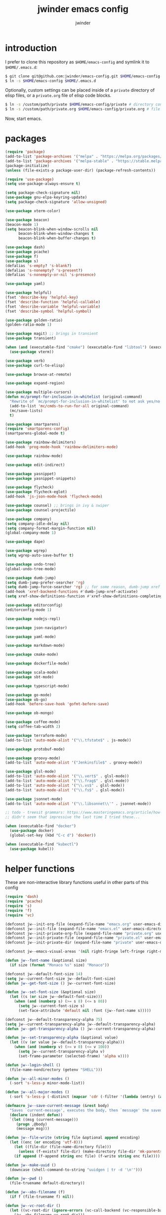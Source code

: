 * introduction

I prefer to clone this repository as =$HOME/emacs-config= and symlink it to =$HOME/.emacs.d=:
#+BEGIN_SRC sh :tangle no
$ git clone git@github.com:jwinder/emacs-config.git $HOME/emacs-config
$ ln -s $HOME/emacs-config $HOME/.emacs.d
#+END_SRC

Optionally, custom settings can be placed inside of a =private= directory of elisp files, or a =private.org= file of elisp code blocks.
#+BEGIN_SRC sh :tangle no
$ ln -s /custom/path/private $HOME/emacs-config/private # directory containing .el files
$ ln -s /custom/path/private.org $HOME/emacs-config/private.org # file containing elisp blocks
#+END_SRC

Now, start emacs.

#+TITLE: jwinder emacs config
#+AUTHOR: jwinder
#+LANGUAGE: en
#+SEQ_TODO: ⚑ ⚐ | ✔

* packages

#+BEGIN_SRC emacs-lisp
(require 'package)
(add-to-list 'package-archives '("melpa" . "https://melpa.org/packages/") t)
(add-to-list 'package-archives '("melpa-stable" . "https://stable.melpa.org/packages/") t)
(package-initialize)
(unless (file-exists-p package-user-dir) (package-refresh-contents))

(require 'use-package)
(setq use-package-always-ensure t)

(setq package-check-signature nil)
(use-package gnu-elpa-keyring-update)
(setq package-check-signature 'allow-unsigned)

(use-package xterm-color)

(use-package beacon)
(beacon-mode 1)
(setq beacon-blink-when-window-scrolls nil
      beacon-blink-when-window-changes t
      beacon-blink-when-buffer-changes t)

(use-package dash)
(use-package pcache)
(use-package f)
(use-package s)
(defalias 's-empty? 's-blank?)
(defalias 's-nonempty? 's-present?)
(defalias 's-nonempty-or-nil 's-presence)

(use-package yaml)

(use-package helpful)
(fset 'describe-key 'helpful-key)
(fset 'describe-function 'helpful-callable)
(fset 'describe-variable 'helpful-variable)
(fset 'describe-symbol 'helpful-symbol)

(use-package golden-ratio)
(golden-ratio-mode 1)

(use-package magit) ;; brings in transient
(use-package transient)

(when (and (executable-find "cmake") (executable-find "libtool") (executable-find "vterm-ctrl"))
  (use-package vterm))

(use-package verb)
(use-package curl-to-elisp)

(use-package browse-at-remote)

(use-package expand-region)

(use-package multiple-cursors)
(defun mc/prompt-for-inclusion-in-whitelist (original-command)
  "Rewrite of `mc/prompt-for-inclusion-in-whitelist' to not ask yes/no for every newly seen command."
  (add-to-list 'mc/cmds-to-run-for-all original-command)
  (mc/save-lists)
  t)

(use-package smartparens)
(require 'smartparens-config)
(smartparens-global-mode t)

(use-package rainbow-delimiters)
(add-hook 'prog-mode-hook 'rainbow-delimiters-mode)

(use-package rainbow-mode)

(use-package edit-indirect)

(use-package yasnippet)
(use-package yasnippet-snippets)

(use-package flycheck)
(use-package flycheck-eglot)
(add-hook 'js-json-mode-hook 'flycheck-mode)

(use-package counsel) ;; brings in ivy & swiper
(use-package counsel-projectile)

(use-package company)
(setq company-idle-delay nil)
(setq company-format-margin-function nil)
(global-company-mode 1)

(use-package dape)

(use-package wgrep)
(setq wgrep-auto-save-buffer t)

(use-package undo-tree)
(global-undo-tree-mode)

(use-package dumb-jump)
(setq dumb-jump-prefer-searcher 'rg)
(setq dumb-jump-force-searcher 'rg) ;; for some reason, dumb-jump xref broke recently so this is needed too
(add-hook 'xref-backend-functions #'dumb-jump-xref-activate)
(setq xref-show-definitions-function #'xref-show-definitions-completing-read)

(use-package editorconfig)
(editorconfig-mode 1)

(use-package nodejs-repl)

(use-package json-navigator)

(use-package yaml-mode)

(use-package markdown-mode)

(use-package cmake-mode)

(use-package dockerfile-mode)

(use-package scala-mode)
(use-package sbt-mode)

(use-package typescript-mode)

(use-package go-mode)
(use-package ob-go)
(add-hook 'before-save-hook 'gofmt-before-save)

(use-package ob-mongo)

(use-package coffee-mode)
(setq coffee-tab-width 2)

(use-package terraform-mode)
(add-to-list 'auto-mode-alist '("\\.tfstate$" . js-mode))

(use-package protobuf-mode)

(use-package groovy-mode)
(add-to-list 'auto-mode-alist '("Jenkinsfile$" . groovy-mode))

(use-package glsl-mode)
(add-to-list 'auto-mode-alist '("\\.vert$" . glsl-mode))
(add-to-list 'auto-mode-alist '("\\.frag$" . glsl-mode))
(add-to-list 'auto-mode-alist '("\\.vs$" . glsl-mode))
(add-to-list 'auto-mode-alist '("\\.fs$" . glsl-mode))

(use-package jsonnet-mode)
(add-to-list 'auto-mode-alist '("\\.libsonnet\\'" . jsonnet-mode))

;; todo - treesit grammars: https://www.masteringemacs.org/article/how-to-get-started-tree-sitter OR https://github.com/renzmann/treesit-auto
;; didn't seem that impressive the last time I tried these...

(when (executable-find "docker")
  (use-package docker)
  (global-set-key (kbd "C-c d") 'docker))

(when (executable-find "kubectl")
  (use-package kubel))
#+END_SRC

* helper functions

These are non-interactive library functions useful in other parts of this config
#+BEGIN_SRC emacs-lisp
(require 'dash)
(require 'pcache)
(require 's)
(require 'f)
(require 'vc)

(defconst jw--init-org-file (expand-file-name "emacs.org" user-emacs-directory))
(defconst jw--init-file (expand-file-name "emacs.el" user-emacs-directory))
(defconst jw--init-private-org-file (expand-file-name "private.org" user-emacs-directory))
(defconst jw--init-private-file (expand-file-name "private.el" user-emacs-directory))
(defconst jw--init-private-dir (expand-file-name "private" user-emacs-directory))

(defconst jw--emacs-visual-areas '(nil right-fringe left-fringe right-margin left-margin header-line tab-line tab-bar vertical-line vertical-scroll-bar mode-line menu-bar))

(defun jw--font-name (&optional size)
  (if size (format "Monaco %s" size) "Monaco"))

(defconst jw--default-font-size 14)
(setq jw--current-font-size jw--default-font-size)
(defun jw--get-font-size () jw--current-font-size)

(defun jw--set-font-size (&optional size)
  (let ((s (or size jw--default-font-size)))
    (when (and (numberp s) (>= s 8) (<= s 80))
      (setq jw--current-font-size s)
      (set-face-attribute 'default nil :font (jw--font-name s)))))

(defconst jw--default-transparency-alpha 75)
(setq jw--current-transparency-alpha jw--default-transparency-alpha)
(defun jw--get-transparency-alpha () jw--current-transparency-alpha)

(defun jw--set-transparency-alpha (&optional value)
  (let ((v (or value jw--default-transparency-alpha)))
    (when (and (numberp v) (>= v 0) (<= v 100))
      (setq jw--current-transparency-alpha v)
      (set-frame-parameter (selected-frame) 'alpha v))))

(defun jw--login-shell ()
  (file-name-nondirectory (getenv "SHELL")))

(defun jw--all-minor-modes ()
  (-sort 's-less-p minor-mode-list))

(defun jw--all-major-modes ()
  (-sort 's-less-p (-distinct (mapcar 'cdr (-filter '(lambda (entry) (and (cdr entry) (atom (cdr entry)))) auto-mode-alist)))))

(defmacro jw--save-current-message (&rest body)
  "Saves `current-message', executes the body, then `message' the saved message to the echo area. Any `message' calls within the body will likely not be seen."
  (declare (indent defun))
  `(let ((msg (current-message)))
     (progn ,@body)
     (message msg)))

(defun jw--file-write (string file &optional append encoding)
  (let ((enc (or encoding 'utf-8)))
    (let ((file-dir (file-name-directory file)))
      (unless (f-exists? file-dir) (make-directory file-dir 'mk-parents)))
    (if append (f-append string enc file) (f-write string enc file))))

(defun jw--make-uuid ()
  (downcase (shell-command-to-string "uuidgen | tr -d '\n'")))

(defun jw--pwd ()
  (file-truename default-directory))

(defun jw--abs-filename (f)
  (if f (file-truename f) nil))

(defun jw--vc-root-dir ()
  (let ((vc-root-dir (ignore-errors (vc-call-backend (vc-responsible-backend (jw--pwd)) 'root (jw--pwd)))))
    (jw--abs-filename vc-root-dir)))

(defun jw--git-root-dir ()
  (let ((git-root-dir (ignore-errors (vc-find-root (jw--pwd) ".git"))))
    (jw--abs-filename git-root-dir)))

(defun jw--git-config-get (key)
  (s-presence (s-trim (shell-command-to-string (format "git config --get %s 2>/dev/null" key)))))

(defun jw--iso-current-time-string (&optional utc)
  (if utc
      (format-time-string "%Y-%m-%dT%TZ" nil t)
    (concat (format-time-string "%Y-%m-%dT%T")
            ((lambda (x) (concat (substring x 0 3) ":" (substring x 3 5))) (format-time-string "%z")))))

(defun jw--current-date-string (&optional utc)
  (if utc
      (format-time-string "%Y-%m-%d" nil t)
    (format-time-string "%Y-%m-%d")))

(defun jw--symbol-name (symbol-or-string)
  (if (symbolp symbol-or-string) (symbol-name symbol-or-string) symbol-or-string))

(defun jw--as-function (func)
  (if (symbolp func) (symbol-function func)
    (if (stringp func) (symbol-function (intern func))
      (if (functionp func) func
        nil))))

(defun jw--http-get-request-to-string (url)
  (with-current-buffer (url-retrieve-synchronously url)
    (goto-char url-http-end-of-headers)
    (delete-region (point-min) (point))
    (s-trim (buffer-string))))

(defun jw--global-set-visual-area-key (key command &optional areas)
  (global-set-key (kbd key) command)
  (-each (or areas jw--emacs-visual-areas)
    (lambda (area) (global-set-key (kbd (format "<%s> %s" (jw--symbol-name area) key)) command))))

(defun jw--do-when-process-finishes (process fn)
  "Invoke function `fn' after process `process' finishes or exits. `fn' is a one-arg function providing the finished process."
  (when process
    (set-process-sentinel process
                          `(lambda (proc change)
                             (when (string-match "\\(?:finished\\|exited\\)" change)
                               (funcall ,fn proc))))))

(defun jw--kill-buffer (&rest buffers)
  "Kill each buffer in `buffers'. If no list is provided, then kill the current buffer."
  (if (not buffers)
      (kill-buffer (current-buffer))
    (dolist (buffer buffers)
      (when (get-buffer buffer) (kill-buffer buffer)))))

(defun jw--kill-process-buffer (&rest processes)
  "Kill the buffers associated with each process in `processes'."
  (dolist (process processes)
    (jw--kill-buffer (process-buffer process))))

(defun jw--buffers-list-using-major-mode (mode)
  (-sort (lambda (b1 b2) (s-less-p (buffer-name b1) (buffer-name b2)))
         (-filter (lambda (buffer) (equal (buffer-local-value 'major-mode buffer) mode)) (buffer-list))))

(defun jw--buffer-names-list-using-major-mode (mode)
  (-map (lambda (b) (buffer-name b)) (jw--buffers-list-using-major-mode mode)))

(defun jw--buffers-cycle-to-next-using-major-mode (mode &optional cycle-backward create-new args-list)
  "This function switches to the next buffer from all buffers using the provided major mode. The ordering of the buffers is determined by name, alphabetically sorted. If there are no buffers using the major mode, then a new one is created using the `create-new' argument. Using non-nil `cycle-backward' will reverse the order of cycling."
  (let ((buffers (jw--buffer-names-list-using-major-mode mode)))
    (if (or (not (eq major-mode mode)) (not buffers))
        (when create-new (apply create-new args-list))
      (let* ((num-buffers (length buffers))
             (idx (or (-elem-index (buffer-name) buffers) num-buffers))
             (next-idx (mod (if cycle-backward (- idx 1) (+ idx 1)) num-buffers))
             (next-buffer (nth next-idx buffers)))
        (switch-to-buffer next-buffer)))))

(defun jw--kill-buffers-using-major-mode (mode)
  (when-let (buffers (jw--buffers-list-using-major-mode mode))
    (-each buffers (lambda (b) (kill-buffer b)))))

(setq jw--run-cmd-shell "bash")
(setq jw--run-cmd-script-dir "/tmp/emacs-jw-run-cmd/")

(cl-defun jw--run-cmd (command &key process-name before-process-creation after-process-creation after-process-finish tail-output kill-process-buffer delete-tmp-script)
  "An opinionated wrapper around `make-comint-in-buffer'.

For commands that have already finished, this will clean up the process buffer and re-run the command.
For long running processes, this will always toggle back and forth between the process buffer and the other buffer as long as the process is alive.

`:process-name' can be used to override the automatic naming of the process & buffer (from the `command').
`:before-process-creation' is an optional zero-arg function that is run before the process is started.
`:after-process-creation' is an optional one-arg function (providing the process an arg) that is run after the process is started.
`:after-process-finish' is an optional one-arg function (providing the process as an arg) that is run after the process finishes.
`:tail-output' t will direct the cursor to tail the output in the emacs buffer, instead of leaving it at the top of the buffer.
`:kill-process-buffer' t will kill the buffer when the process finishes or exits.
`:delete-tmp-script' t will remove the underlying shell script, instead of leaving it in the tmp directory.
"
  (require 'comint)
  (let* ((prepared-cmd (string-trim command))
         (prepared-cmd-readable (s-collapse-whitespace (s-left 100 prepared-cmd)))
         (cmd-process-name (or process-name (format "*%s*" prepared-cmd-readable)))
         (cmd-buffer-name cmd-process-name)) ;; keep the process & buffer name the same
    (if (s-empty? prepared-cmd)
        (message "Empty command! Doing nothing.")
      (if (process-live-p (get-process cmd-process-name))
          (if (string= (buffer-name) cmd-buffer-name) (switch-to-buffer (other-buffer)) (switch-to-buffer cmd-buffer-name))
        (let* ((tmp-script-rel-filename (replace-regexp-in-string "[^a-zA-Z0-9]+" "-" cmd-process-name))
               (tmp-script-abs-filename (concat jw--run-cmd-script-dir tmp-script-rel-filename))
               (tmp-script-sh-executable (or (ignore-errors (executable-find jw--run-cmd-shell))
                                             (executable-find (jw--login-shell))))
               (tmp-script-contents (format "#!%s\n\ncd %s\n\n%s\n\necho" tmp-script-sh-executable (shell-quote-argument (jw--pwd)) prepared-cmd)))
          (when (get-buffer cmd-buffer-name) (kill-buffer cmd-buffer-name))
          (jw--file-write tmp-script-contents tmp-script-abs-filename)
          (unless (file-executable-p tmp-script-abs-filename) (chmod tmp-script-abs-filename #o744))
          (letrec ((process-buffer (get-buffer-create cmd-buffer-name))
                   (before-process-creation-func (jw--as-function before-process-creation))
                   (after-process-creation-func (jw--as-function after-process-creation))
                   (after-process-finish-func (jw--as-function after-process-finish))
                   (run-cmd (lambda ()
                              (when before-process-creation-func (funcall before-process-creation-func))
                              (insert "$ " prepared-cmd "\n\n")
                              (message cmd-process-name)
                              (apply 'make-comint-in-buffer cmd-process-name process-buffer tmp-script-abs-filename nil nil)
                              (let ((proc (get-buffer-process process-buffer)))
                                (when after-process-creation-func (funcall after-process-creation-func proc))
                                (jw--do-when-process-finishes (get-buffer-process process-buffer)
                                                              `(lambda (proc)
                                                                 (message "%s finished" ,cmd-process-name)
                                                                 (when ,after-process-finish-func (funcall ,after-process-finish-func proc))
                                                                 (when ,kill-process-buffer (jw--kill-buffer ,process-buffer))
                                                                 (when ,delete-tmp-script (f-delete ,tmp-script-abs-filename 'force))))))))
            (switch-to-buffer process-buffer)
            (if tail-output (funcall run-cmd)
              (save-excursion (funcall run-cmd))
              (next-line) ;; put cursor on the next line to help prevent accidentally running the command again
              )))))))

(defun jw--run-cmd-tmux (command tmux-session)
  "Create session `tmux-session' if needed, and send `command' to it."
  (call-process "tmux" nil nil nil "new-session" "-d" "-s" tmux-session) ;; this does nothing if the session already exists
  (call-process "tmux" nil nil nil "send-keys" "-t" tmux-session command "C-m"))

(defun jw--sql-pretty-print (begin end)
  "Formats SQL on region between `begin' and `end' using underlying sql-formatter-cli."
  (if (executable-find "sql-formatter")
      (shell-command-on-region begin end "sql-formatter" nil 'replace)
    (message "Required: https://www.npmjs.com/package/sql-formatter -- npm install -g sql-formatter")))

(defun jw--xml-pretty-print (begin end)
  (if (executable-find "xmllint")
      (shell-command-on-region begin end "xmllint --format -" nil 'replace)
    (message "Required: xmllint")))

(setq jw--cache-repo (pcache-repository "jw-cache"))
(defun jw--cache-delete (sym) (pcache-invalidate jw--cache-repo sym))
(defun jw--cache-set (sym &optional value) (if value (pcache-put jw--cache-repo sym value) (jw--cache-delete sym)))
(defun jw--cache-get (sym) (pcache-get jw--cache-repo sym))
#+END_SRC

* env

#+BEGIN_SRC emacs-lisp
(require 'eshell)
(require 'esh-mode)

(defun jw-env-set ()
  (interactive)
  (let* ((cmd (format "%s -l -i -c env" (jw--login-shell)))
         (env-big-str (shell-command-to-string cmd))
         (lines (split-string env-big-str "\n")))
    (dolist (line lines)
      (unless (= 0 (length line))
        (let* ((tokens (split-string line "="))
               (name (car tokens))
               (value (mapconcat 'identity (cdr tokens) "=")))
          (setenv name value)
          (when (string= name "PATH")
            (setq exec-path (split-string value ":"))
            (setq eshell-path-env value))))))
  (setenv "EDITOR" "emacsclient")
  (setenv "TERM" "xterm-256color"))

(jw-env-set)
(add-to-list 'eshell-mode-hook 'jw-env-set)

#+END_SRC

* style

#+BEGIN_SRC emacs-lisp
(tool-bar-mode -1)
(menu-bar-mode -1)
(scroll-bar-mode -1)

(setq frame-title-format nil
      inhibit-startup-message t
      initial-scratch-message ""
      initial-major-mode 'org-mode)

(when (eq system-type 'darwin)
  (add-to-list 'default-frame-alist '(ns-transparent-titlebar . t))
  (add-to-list 'default-frame-alist '(ns-appearance . dark))
  (setq ns-use-proxy-icon nil)
  (setq ns-auto-hide-menu-bar t))

;; these can cause issues with toggling full screen causing TAB to not work
;; TAB only seems to work in fullscreen when the titlebar is on
(defun titlebar-on () (interactive) (set-frame-parameter nil 'undecorated nil))
(defun titlebar-off () (interactive) (set-frame-parameter nil 'undecorated t))

(defvar jw-mode-line-config-show-pwd nil)
(defun mode-line-pwd-on () (interactive) (setq jw-mode-line-config-show-pwd t))
(defun mode-line-pwd-off () (interactive) (setq jw-mode-line-config-show-pwd nil))
(defun mode-line-toggle-pwd () (interactive) (setq jw-mode-line-config-show-pwd (not jw-mode-line-config-show-pwd)))

(defvar jw--mode-line-buffer-id-keymap
  (let ((map (make-sparse-keymap)))
    (define-key map [mode-line mouse-1] 'dired-jump)
    (define-key map [mode-line mouse-3] 'dired-jump)
    map))

(defun jw--mode-line-make-buffer-id ()
  (let* ((b (current-buffer))
         (buffer-name (buffer-name b))
         (file-name (buffer-file-name b))
         (pwd (abbreviate-file-name (jw--pwd)))
         (process-name (get-buffer-process b))
         (process-id (when process-name (process-id process-name)))
         (projectile-project-raw (projectile-project-name))
         (projectile-project (if (string= projectile-project-raw "-") nil projectile-project-raw))
         (display-name (if jw-mode-line-config-show-pwd (format "%s · %s" (or projectile-project pwd) buffer-name) buffer-name)))
    (list (propertize display-name 'face 'mode-line-buffer-id
                      'help-echo (format "Buffer name: %s\nFile name: %s\nProcess name: %s\npid: %s\npwd: %s\nProjectile project: %s"
                                         buffer-name (or file-name "N/A") (or process-name "N/A") (or process-id "N/A") pwd (or projectile-project "N/A"))
                      'mouse-face 'mode-line-highlight
                      'local-map jw--mode-line-buffer-id-keymap))))

(defvar jw--mode-line-buffer-id `(:eval (jw--mode-line-make-buffer-id)))
(put 'jw--mode-line-buffer-id 'risky-local-variable t)
(make-variable-buffer-local 'jw--mode-line-buffer-id)

(setq jw-mode-line-format '(" " jw--mode-line-buffer-id " "))
(setq-default mode-line-format jw-mode-line-format)

(defun mode-line-on (&optional local)
  (interactive "P")
  (if local
      (setq-local mode-line-format jw-mode-line-format)
    (setq-default mode-line-format jw-mode-line-format)))

(defun mode-line-off (&optional local)
  (interactive "P")
  (if local
      (setq-local mode-line-format nil)
    (setq-default mode-line-format nil)))

(defun mode-line-toggle-visibility (&optional local)
  (interactive "P")
  (if mode-line-format
      (mode-line-off local)
    (mode-line-on local)))
#+END_SRC

theme
#+BEGIN_SRC emacs-lisp :tangle jw-theme.el
(deftheme jw)

(let* ((class t) ;; don't worry about different classes yet
       (font-name (jw--font-name jw--default-font-size))
       (background "black")
       (foreground "#eaeaea")
       (cursor "dark gray")
       (selection "#103050")
       (secondary-selection "#305010")
       (comment "#969896")
       (red "#d54e53")
       (orange "goldenrod")
       (yellow "#e7c547")
       (green "DarkOliveGreen3")
       (cyan "#70c0b1")
       (blue "DeepSkyBlue1")
       (magenta "#c397d8")
       )
  (custom-theme-set-faces
   'jw

   `(default ((,class (:foreground ,foreground :background ,background))))
   `(cursor ((,class (:background ,cursor))))
   `(fringe ((,class (:background nil))))

   `(link ((,class (:foreground ,foreground :underline t))))
   `(link-visited ((,class (:foreground ,foreground :underline t))))
   `(linum ((,class (:background nil :foreground ,green))))
   `(border ((,class (:background ,selection))))
   `(highlight ((,class (:inverse-video nil :background ,background)))) ;; match bg. i never rely on this face.

   `(minibuffer-prompt ((,class (:foreground ,blue))))
   `(region ((,class (:background ,selection))))
   `(secondary-selection ((,class (:background ,secondary-selection))))

   `(trailing-whitespace ((,class (:foreground ,red :inverse-video t :underline nil))))

   `(bold ((,class (:weight bold))))
   `(bold-italic ((,class (:slant italic :weight bold))))
   `(underline ((,class (:underline t))))
   `(italic ((,class (:slant italic))))

   `(mode-line ((,class (:font ,font-name :foreground "#7db5d6" :background "#22083397778B" :box (:style released-button)))))
   `(mode-line-inactive ((,class (:foreground "gray" :background "#263238" :box (:style released-button)))))
   `(mode-line-buffer-id ((,class (:foreground ,foreground))))
   `(mode-line-highlight ((,class (:foreground "#7db5d6"))))
   `(mode-line-emphasis ((,class (:foreground "#7db5d6" :slant italic))))
   `(header-line ((,class (:foreground ,foreground :background "#005858" :box (:style released-button)))))

   `(font-lock-builtin-face ((,class (:foreground "LightCoral"))))
   `(font-lock-comment-delimiter-face ((,class (:foreground ,comment))))
   `(font-lock-comment-face ((,class (:foreground ,comment))))
   `(font-lock-constant-face ((,class (:foreground ,green))))
   `(font-lock-doc-face ((,class (:foreground "moccasin"))))
   `(font-lock-doc-string-face ((,class (:foreground ,yellow))))
   `(font-lock-function-name-face ((,class (:foreground ,orange))))
   `(font-lock-keyword-face ((,class (:foreground ,blue))))
   `(font-lock-negation-char-face ((,class (:foreground ,blue))))
   `(font-lock-preprocessor-face ((,class (:foreground "gold"))))
   `(font-lock-regexp-grouping-backslash ((,class (:foreground ,yellow))))
   `(font-lock-regexp-grouping-construct ((,class (:foreground ,magenta))))
   `(font-lock-string-face ((,class (:foreground "burlywood"))))
   `(font-lock-type-face ((,class (:foreground "CadetBlue1"))))
   `(font-lock-variable-name-face ((,class (:foreground ,yellow))))
   `(font-lock-warning-face ((,class (:foreground ,red))))
   `(shadow ((,class (:foreground ,comment))))
   `(success ((,class (:foreground "SeaGreen2"))))
   `(error ((,class (:foreground ,red))))
   `(warning ((,class (:foreground ,orange))))

   `(match ((,class (:foreground ,blue :background ,background :inverse-video t))))
   `(isearch ((,class (:foreground ,yellow :background ,background :inverse-video t))))
   `(isearch-lazy-highlight-face ((,class (:foreground ,cyan :background ,background :inverse-video t))))
   `(isearch-fail ((,class (:background ,background :inherit font-lock-warning-face :inverse-video t))))

   `(flycheck-error ((,class (:underline (:style wave :color ,red)))))
   `(flycheck-warning ((,class (:underline (:style wave :color ,orange)))))

   `(flymake-warnline ((,class (:underline (:style wave :color ,orange) :background ,background))))
   `(flymake-errline ((,class (:underline (:style wave :color ,red) :background ,background))))

   `(outline-1 ((,class (:inherit nil :foreground "SkyBlue1"))))
   `(outline-2 ((,class (:inherit nil :foreground ,yellow))))
   `(outline-3 ((,class (:inherit nil :foreground ,magenta))))
   `(outline-4 ((,class (:inherit nil :foreground ,cyan))))
   `(outline-5 ((,class (:inherit nil :foreground ,orange))))
   `(outline-6 ((,class (:inherit nil :foreground "CadetBlue1"))))
   `(outline-7 ((,class (:inherit nil :foreground "DarkSeaGreen"))))
   `(outline-8 ((,class (:inherit nil :foreground "turquoise2"))))
   `(outline-9 ((,class (:inherit nil :foreground "LightSteelBlue1"))))

   `(org-link ((,class (:foreground ,blue :underline nil))))
   `(org-date ((,class (:foreground ,blue :underline nil))))
   `(org-hide ((,class (:foreground ,background :background ,background))))
   `(org-headline-done ((,class (:inherit shadow))))
   `(org-agenda-structure ((,class (:foreground ,magenta))))
   `(org-agenda-date ((,class (:foreground ,blue :underline nil))))
   `(org-agenda-done ((,class (:foreground ,green))))
   `(org-agenda-dimmed-todo-face ((,class (:foreground ,comment))))
   `(org-block ((,class (:foreground ,foreground))))
   `(org-code ((,class (:foreground ,yellow))))
   `(org-column ((,class (:background nil))))
   `(org-column-title ((,class (:inherit org-column :underline t))))
   `(org-document-info ((,class (:foreground ,cyan))))
   `(org-document-info-keyword ((,class (:foreground ,green))))
   `(org-document-title ((,class (:foreground ,orange))))
   `(org-done ((,class (:foreground ,green))))
   `(org-ellipsis ((,class (:foreground ,comment))))
   `(org-footnote ((,class (:foreground ,cyan))))
   `(org-formula ((,class (:foreground ,red))))
   `(org-scheduled ((,class (:foreground ,green))))
   `(org-scheduled-previously ((,class (:foreground ,orange))))
   `(org-scheduled-today ((,class (:foreground ,green))))
   `(org-special-keyword ((,class (:foreground ,orange))))
   `(org-table ((,class (:foreground ,magenta))))
   `(org-todo ((,class (:foreground ,red))))
   `(org-upcoming-deadline ((,class (:foreground ,orange))))
   `(org-warning ((,class (:foreground ,red))))

   `(magit-log-author ((,class (:foreground ,cyan))))

   `(transient-red ((,class (:foreground ,red))))
   `(transient-amaranth ((,class (:foreground ,yellow))))
   `(transient-blue ((,class (:foreground ,blue))))
   `(transient-purple ((,class (:foreground ,magenta))))
   `(transient-pink ((,class (:foreground ,orange))))

   `(rcirc-my-nick ((,class (:foreground "#00ffff"))))
   `(rcirc-other-nick ((,class (:foreground "#90ee90"))))
   `(rcirc-server ((,class (:foreground "#a2b5cd"))))
   `(rcirc-server-prefix ((,class (:foreground "#00bfff"))))
   `(rcirc-timestamp ((,class (:foreground "#7d7d7d"))))
   `(rcirc-nick-in-message ((,class (:foreground "#00ffff"))))
   `(rcirc-prompt ((,class (:foreground "#00bfff"))))
   `(rcirc-keyword ((,class :foreground "#00ffff")))
   `(rcirc-nick-in-message-full-line ((,class ())))
   `(rcirc-track-nick ((,class (:foreground "#00ffff"))))
   `(rcirc-track-keyword ((,class (:foreground "#00ffff"))))

   `(erc-direct-msg-face ((,class (:foreground ,orange))))
   `(erc-error-face ((,class (:foreground ,red))))
   `(erc-header-face ((,class (:foreground ,foreground :background ,selection))))
   `(erc-input-face ((,class (:foreground ,green))))
   `(erc-keyword-face ((,class (:foreground ,yellow))))
   `(erc-current-nick-face ((,class (:foreground ,green))))
   `(erc-my-nick-face ((,class (:foreground ,green))))
   `(erc-nick-default-face ((,class (:weight normal :foreground ,cyan))))
   `(erc-nick-msg-face ((,class (:weight normal :foreground ,yellow))))
   `(erc-notice-face ((,class (:foreground ,comment))))
   `(erc-pal-face ((,class (:foreground ,orange))))
   `(erc-prompt-face ((,class (:foreground ,blue))))
   `(erc-timestamp-face ((,class (:foreground ,magenta))))
   `(erc-keyword-face ((,class (:foreground ,green))))

   `(rainbow-delimiters-depth-1-face ((,class (:foreground ,foreground))))
   `(rainbow-delimiters-depth-2-face ((,class (:foreground ,cyan))))
   `(rainbow-delimiters-depth-3-face ((,class (:foreground ,yellow))))
   `(rainbow-delimiters-depth-4-face ((,class (:foreground ,green))))
   `(rainbow-delimiters-depth-5-face ((,class (:foreground ,blue))))
   `(rainbow-delimiters-depth-6-face ((,class (:foreground ,foreground))))
   `(rainbow-delimiters-depth-7-face ((,class (:foreground ,cyan))))
   `(rainbow-delimiters-depth-8-face ((,class (:foreground ,yellow))))
   `(rainbow-delimiters-depth-9-face ((,class (:foreground ,green))))
   `(rainbow-delimiters-unmatched-face ((,class (:foreground ,red))))

   `(term ((,class (:foreground nil :background nil :inherit default))))
   `(term-color-black   ((,class (:foreground ,foreground :background ,foreground))))
   `(term-color-red     ((,class (:foreground ,red :background ,red))))
   `(term-color-green   ((,class (:foreground ,green :background ,green))))
   `(term-color-yellow  ((,class (:foreground ,yellow :background ,yellow))))
   `(term-color-blue    ((,class (:foreground ,blue :background ,blue))))
   `(term-color-magenta ((,class (:foreground ,magenta :background ,magenta))))
   `(term-color-cyan    ((,class (:foreground ,cyan :background ,cyan))))
   `(term-color-white   ((,class (:foreground ,background :background ,background))))

   `(ansi-color-black   ((,class (:foreground ,foreground :background ,foreground))))
   `(ansi-color-red   ((,class (:foreground ,red :background ,red))))
   `(ansi-color-green   ((,class (:foreground ,green :background ,green))))
   `(ansi-color-yellow   ((,class (:foreground ,yellow :background ,yellow))))
   `(ansi-color-blue   ((,class (:foreground ,blue :background ,blue))))
   `(ansi-color-magenta   ((,class (:foreground ,magenta :background ,magenta))))
   `(ansi-color-cyan   ((,class (:foreground ,cyan :background ,cyan))))
   `(ansi-color-white   ((,class (:foreground ,foreground :background ,foreground))))
   )

  (custom-theme-set-variables
   'jw
   `(fci-rule-color ,selection)
   `(vc-annotate-color-map
     '((20  . ,red)
       (40  . ,orange)
       (60  . ,yellow)
       (80  . ,green)
       (100 . ,cyan)
       (120 . ,blue)
       (140 . ,magenta)
       (160 . ,red)
       (180 . ,orange)
       (200 . ,yellow)
       (220 . ,green)
       (240 . ,cyan)
       (260 . ,blue)
       (280 . ,magenta)
       (300 . ,red)
       (320 . ,orange)
       (340 . ,yellow)
       (360 . ,green)))
   `(vc-annotate-very-old-color nil)
   `(vc-annotate-background nil))
  )

(provide-theme 'jw)
#+END_SRC

#+BEGIN_SRC emacs-lisp
(load-theme 'jw t)
#+END_SRC

* settings

#+BEGIN_SRC emacs-lisp
(setq warning-minimum-level :error)

(setq gc-cons-threshold 100000000)
(add-function :after after-focus-change-function (lambda () (unless (frame-focus-state) (garbage-collect))))

(setq custom-file (expand-file-name "custom.el" user-emacs-directory))
(load custom-file 'noerror)

(setq save-interprogram-paste-before-kill t
      yank-pop-change-selection t
      select-enable-clipboard t)

(setq jw-scratch-file (f-expand "scratch.org" user-emacs-directory))

(setq help-window-select t)

(which-key-mode 1)

(pixel-scroll-precision-mode 1)

(setq enable-local-variables :all)

(setq vc-follow-symlinks t)

(setq-default truncate-lines t) ;; do not wrap long lines by default

;; colors for comint
(ansi-color-for-comint-mode-off)
(setq comint-output-filter-functions (remove 'ansi-color-process-output comint-output-filter-functions))
(add-hook 'comint-preoutput-filter-functions 'xterm-color-filter)

;; colors for compilation-mode
(setq compilation-environment '("TERM=xterm-256color"))
(advice-add 'compilation-filter :around '(lambda (f proc str) (funcall f proc (xterm-color-filter str))))

;; colors for eshell
(add-hook 'eshell-before-prompt-hook '(lambda () (setq xterm-color-preserve-properties t)))
(add-to-list 'eshell-preoutput-filter-functions 'xterm-color-filter)
(setq eshell-output-filter-functions (remove 'eshell-handle-ansi-color eshell-output-filter-functions))

(setq compilation-scroll-output t)

(show-paren-mode 1)

(setq use-short-answers t)

(setq use-dialog-box nil)

(fset 'linum-mode 'display-line-numbers-mode)
(fset 'global-linum-mode 'global-display-line-numbers-mode)

(setq history-delete-duplicates t)

(setq create-lockfiles nil)

(setq save-silently t)

(setq suggest-key-bindings nil)

(setq kill-whole-line t)

(setq dabbrev-case-replace nil
      dabbrev-case-distinction nil)

(global-auto-revert-mode 1)

(setq global-auto-revert-non-file-buffers t
      auto-revert-verbose nil)

(setq-default indent-tabs-mode nil)

(setq tab-width 2)
(setq js-indent-level 2)
(setq typescript-indent-level 2)

(delete-selection-mode 1)

(defun cc-mode-electric-parens-fix-delete-selection ()
  "Fixes a weird behavior in cc-mode where typing a paren or brace causes some nasty hard-deletion of more than whitespace from the file.
  It also messes with undo/undo-tree history, making it hard to revert."
  (put 'c-electric-paren 'delete-selection nil)
  (put 'c-electric-brace 'delete-selection nil)
  (put 'c-electric-lt-gt 'delete-selection nil))
(add-hook 'c++-mode-hook 'cc-mode-electric-parens-fix-delete-selection)
(add-hook 'c-mode-hook 'cc-mode-electric-parens-fix-delete-selection)

(c-set-offset 'case-label '+) ;; https://www.gnu.org/software/emacs/manual/html_node/efaq/Indenting-switch-statements.html

(when (executable-find "rg")
  (setq grep-command "rg --with-filename --no-heading --line-number --ignore-case "))

(defun grep--advice--focus-grep-buffer (&rest args)
  (when-let ((b (get-buffer "*grep*"))) (pop-to-buffer b)))
(advice-add 'grep :after 'grep--advice--focus-grep-buffer)

(winner-mode 1)

(recentf-mode 1)

(global-subword-mode 1)

(save-place-mode 1)

(require 'dired-x)

(put 'dired-find-alternate-file 'disabled nil)

(setq wdired-allow-to-change-permissions 'advanced)

(setq dired-listing-switches "-alh")

(setq dired-dwim-target t)

(add-hook 'after-save-hook 'executable-make-buffer-file-executable-if-script-p)

(add-hook 'before-save-hook 'delete-trailing-whitespace)

(add-hook 'next-error-hook 'delete-other-windows)

(setq uniquify-buffer-name-style 'forward)

(setq ring-bell-function 'ignore)

(setq enable-recursive-minibuffers t)

(setq bookmark-fringe-mark nil) ;; don't show red icon in left fringe for bookmarks

(add-to-list 'auto-mode-alist '("\\.jsonc$" . js-mode))
(add-to-list 'auto-mode-alist '("\\.scss$" . css-mode))
(add-to-list 'auto-mode-alist '("Gemfile$" . ruby-mode))
(add-to-list 'auto-mode-alist '("Rakefile$" . ruby-mode))
(add-to-list 'auto-mode-alist '("Vagrantfile$" . ruby-mode))
(add-to-list 'auto-mode-alist '("Berksfile$" . ruby-mode))
(add-to-list 'auto-mode-alist '("\\.irbrc$" . ruby-mode))

(setq ruby-insert-encoding-magic-comment nil)

;; (add-hook 'text-mode-hook 'flyspell-mode) ;; i don't use this

(setq ediff-window-setup-function 'ediff-setup-windows-plain)

(put 'narrow-to-region 'disabled nil)
(put 'narrow-to-page 'disabled nil)
(put 'set-goal-column 'disabled nil)

;; (setq calc-angle-mode 'rad)
(setq calc-angle-mode 'deg)

(setq tramp-default-method "ssh")

(setq zoneinfo-style-world-list
      '(("UTC" "UTC")
        ("US/Central" "US Central") ("US/Eastern" "US Eastern")
        ("US/Mountain" "US Mountain") ("US/Pacific" "US Pacific")
        ("US/Hawaii" "US Hawaii")
        ("Europe/London" "Europe London") ("Europe/Paris" "Europe Paris")
        ("Asia/Tokyo" "Asia Tokyo")))

(defun save-buffers-kill-terminal--advice--ask-yes-or-no (original-function &rest args)
  (if (yes-or-no-p "Is life too much? ") (apply original-function args) (message "Keep up the good fight!")))
(advice-add 'save-buffers-kill-terminal :around 'save-buffers-kill-terminal--advice--ask-yes-or-no)

(defun shell-command--advice--ignore-message-with-no-output (&rest args)
  (when (and (current-message) (string-match "Shell command succeeded with no output" (current-message))) (message nil)))
(advice-add 'shell-command-on-region :after 'shell-command--advice--ignore-message-with-no-output)

(defun term--kill-buffer-on-exit ()
  (let ((process (get-buffer-process (current-buffer))))
    (jw--do-when-process-finishes process
                                  (lambda (proc)
                                    (kill-buffer (process-buffer proc))))))
(add-hook 'term-mode-hook 'term--kill-buffer-on-exit)

(defun kmacro-end-and-call-macro--advice--ask-for-repeat-number-instead-of-using-prefix-numeric-arg (original-function &rest args)
  (if (not (equal 1 (car args))) ;; in emacs 30, (car args) started having a 1 being passed in as the prefix arg, instead of nil.
      (let* ((repeat-times-string (read-string "How many times to repeat kmacro? "))
             (repeat-times (string-to-number repeat-times-string)))
        (apply original-function (cons repeat-times (cdr args))))
    (apply original-function args)))
(advice-add 'kmacro-end-and-call-macro :around 'kmacro-end-and-call-macro--advice--ask-for-repeat-number-instead-of-using-prefix-numeric-arg)

;; todo -- not sure I like this. it doesn't take into account other modes, and recompile doesn't toggle to renamed buffers from outside the compilation buffer
;; (defun compile--advice--rename-buffer-and-toggle-to-process-buffer-if-active (original-function &rest args)
;;   (let* ((command (car args))
;;          (buffer-name (format "*compilation: %s*" command))
;;          (buffer (get-buffer buffer-name)))
;;     (when buffer
;;       (switch-to-buffer buffer)
;;       (unless (get-buffer-process buffer-name) (recompile)))

;;     (when (not buffer)
;;       (save-window-excursion
;;         (apply original-function args))
;;       (switch-to-buffer "*compilation*")
;;       (rename-buffer buffer-name)
;;       )
;;     ))
;; (advice-add 'compile :around 'compile--advice--rename-buffer-and-toggle-to-process-buffer-if-active)

(setq user-auto-save-directory (expand-file-name "auto-saves/" user-emacs-directory ))
(unless (file-exists-p user-auto-save-directory) (make-directory user-auto-save-directory)) ;; auto-save won't create directories
(setq auto-save-file-name-transforms `((".*" ,user-auto-save-directory t)))

(setq user-backup-directory (expand-file-name "backups/" user-emacs-directory))
(unless (file-exists-p user-backup-directory) (make-directory user-backup-directory))

(setq version-control t
      vc-make-backup-files t
      kept-new-versions 500
      kept-old-versions 10
      backup-by-copying t ;; deep copy of symlinks
      delete-old-versions t)

(setq backup-directory-alist `(("." . ,user-backup-directory)))

(setq savehist-file (expand-file-name "savehist" user-emacs-directory))
(savehist-mode 1)
(setq history-length 5000)
(add-to-list 'savehist-additional-variables 'kill-ring)
(add-to-list 'savehist-additional-variables 'search-ring)
(add-to-list 'savehist-additional-variables 'regexp-search-ring)

(setq undo-tree-auto-save-history nil) ;; saving the undo-tree acts weird on startup, don't use it.

(setq kill-ring-max 10000)

(when (eq system-type 'gnu/linux)
  (setq interprogram-paste-function 'x-cut-buffer-or-selection-value
        browse-url-browser-function 'browse-url-generic
        browse-url-generic-program "google-chrome"))

(when (eq system-type 'darwin)
  (setq ns-command-modifier 'meta
        ns-option-modifier 'super
        browse-url-browser-function 'browse-url-default-macosx-browser
        browse-url-generic-program "open"))
#+END_SRC

* functions

#+BEGIN_SRC emacs-lisp
(require 'url-util)

(defalias 'life-is-too-much 'save-buffers-kill-terminal)
(defalias 'filter-lines 'keep-lines)
(defalias 'filter-out-lines 'flush-lines)
(defalias 'elisp-shell 'ielm)

(defalias 'times-timezones 'world-clock)

(defun sudo-su ()
  (interactive)
  (let ((goto (or (buffer-file-name) (jw--pwd))))
    (find-file (format "/sudo:root@localhost:%s" goto))))

(defun font-size-set ()
  (interactive)
  (let* ((current (jw--get-font-size))
         (updated (read-string (format "Font size 8 to 80, default %s, current %s: " jw--default-font-size current) (number-to-string current))))
    (jw--set-font-size (string-to-number updated))))

(defun font-size-default () (interactive) (jw--set-font-size))
(defun font-size-increase () (interactive) (jw--set-font-size (1+ (jw--get-font-size))))
(defun font-size-decrease () (interactive) (jw--set-font-size (1- (jw--get-font-size))))

(defun transparency-alpha-set ()
  (interactive)
  (let* ((current (jw--get-transparency-alpha))
         (updated (read-string (format "Transparency alpha 0 to 100, default %s, current %s: " jw--default-transparency-alpha current) (number-to-string current))))
    (jw--set-transparency-alpha (string-to-number updated))))

(defun transparency-alpha-default () (interactive) (jw--set-transparency-alpha))
(defun transparency-alpha-increase () (interactive) (jw--set-transparency-alpha (1+ (jw--get-transparency-alpha))))
(defun transparency-alpha-decrease () (interactive) (jw--set-transparency-alpha (1- (jw--get-transparency-alpha))))

(defun font-size-transparency-alpha-default ()
  (interactive)
  (font-size-default)
  (transparency-alpha-default))

(defun kill-ring-cleanup-last-kill (&optional in-major-mode)
  "Cleans whitespace and reindents the text in the head of the kill ring as if in the major mode."
  (interactive)
  (with-temp-buffer
    (jw--save-current-message
      (let ((mode (or in-major-mode (completing-read "Major mode to mimic: " (jw--all-major-modes) nil t))))
        (yank)
        (funcall (intern-soft mode))
        (indent-region (point-min) (point-max))
        (whitespace-cleanup)
        (kill-new (buffer-substring (point-min) (point-max)) t)))))

(defun kill-ring-save-region-or-line (arg)
  (interactive "P")
  (let ((cleanup-kill arg))
    (if (region-active-p)
        (kill-ring-save (mark) (point))
      (kill-ring-save (line-beginning-position) (line-end-position)))
    (when cleanup-kill (kill-ring-cleanup-last-kill major-mode))))

(defun kill-region-or-line (arg)
  (interactive "P")
  (let ((cleanup-kill arg))
    (if (region-active-p)
        (kill-region (mark) (point))
      (progn (beginning-of-line) (kill-line)))
    (when cleanup-kill (kill-ring-cleanup-last-kill major-mode))))

(defun kill-save-file-or-buffer-name (arg)
  "Kill ring save the current file name. With prefix arg, save the fully qualified path + file name. If the buffer is not visiting a file, use the buffer name."
  (interactive "P")
  (if buffer-file-name
      (if arg
          (kill-new buffer-file-name)
        (kill-new (f-filename buffer-file-name)))
    (kill-new (buffer-name))))

(defun unique-lines ()
  (interactive)
  (if (region-active-p)
      (delete-duplicate-lines (region-beginning) (region-end))
    (delete-duplicate-lines (point-min) (point-max))))

(defun date (&optional arg)
  "Display current date time.
With single prefix arg (C-u M-x date), display calendar around current date.
With extra prefix arg (C-u C-u M-x date), prompt for year & month for calendar."
  (interactive "P")
  (when arg
    (pcase (prefix-numeric-value arg)
      (16 (calendar arg))
      (_ (calendar))))
  (message (current-time-string)))

(defun iso-datetime (utc)
  (interactive "P")
  (message (jw--iso-current-time-string utc)))

(defun insert-iso-datetime (utc)
  (interactive "P")
  (insert (jw--iso-current-time-string utc)))

(defun insert-date (utc)
  (interactive "P")
  (insert (jw--current-date-string utc)))

(defun weather (&optional arg)
  (interactive "P")
  (let* ((raw-query
          (pcase (prefix-numeric-value arg)
            (16 ":help")
            (4 (read-string "Weather for city/state/country/zip/latlong/:help/etc - curl wttr.in/"))
            (_ "")))
         (query (url-encode-url (s-replace "\s" "+" (s-trim raw-query)))))
    (jw--run-cmd (format "curl http://wttr.in/%s?F" query))))

(setq cheat-sh-candidates nil)
(defun cheat-sh (&optional arg)
  (interactive "P")
  (let* ((raw-query
          (pcase (prefix-numeric-value arg)
            (16 ":help")
            (4 ":list")
            (_ (let ((candidates (progn (when (not cheat-sh-candidates)
                                          (message "Caching cheat.sh candidates list…")
                                          (setq cheat-sh-candidates (process-lines "curl" "--silent" "http://cheat.sh/:list")))
                                        cheat-sh-candidates))
                     (initial (if (region-active-p) (buffer-substring-no-properties (region-beginning) (region-end)) nil)))
                 (completing-read "curl http://cheat.sh/" candidates nil nil initial)))
            ))
         (query (url-encode-url (s-replace "\s" "+" (s-trim raw-query)))))
    (jw--run-cmd (format "curl http://cheat.sh/%s" query))))

(defun jw-web-search ()
  "Open URL or search query in a default external web browser, controlled by `browse-url-browser-function'."
  (interactive)
  (let* ((raw-text (if (use-region-p)
                       (buffer-substring-no-properties (region-beginning) (region-end))
                     (read-string "Enter URL or keywords for external web browser search: " (or (thing-at-point 'url t) (thing-at-point 'word t)))))
         (parsed-url (url-generic-parse-url raw-text))
         (is-url (and parsed-url (url-type parsed-url) (url-host parsed-url)))
         (url (if is-url (url-encode-url raw-text) (format "https://duckduckgo.com?q=%s" (url-hexify-string raw-text)))))
    (browse-url url)))

(defun web-search-dwim (arg)
  "Open URL or search query in a web browser. By default, this delegates to `jw-web-search' and an external web browser. With a prefix arg, this delegates to `eww-search-words'  and the eww browser."
  (interactive "P")
  (call-interactively (if arg 'eww-search-words 'jw-web-search)))

(defun scratch-buffer ()
  "Save the scratch buffer in a file. Use any mode you'd like by customizing `jw-scratch-file` to a separate (fully-qualified) filename & extension."
  (interactive)
  (find-file jw-scratch-file)
  (cd (getenv "HOME")))

(defun toggle-scratch-buffer ()
  (interactive)
  (if (s-equals? (buffer-name) (f-filename jw-scratch-file))
      (progn
        (save-buffer)
        (switch-to-buffer (other-buffer)))
    (scratch-buffer)))

(defun scratch-buffer-remember (arg)
  "Opinionated alternative to remember-mode that automates my usage patterns. Remembers either the current region or line."
  (interactive "P")
  (let ((text (string-trim (if (region-active-p) (buffer-substring-no-properties (region-beginning) (region-end)) (thing-at-point 'line)))))
    (if (s-empty? text)
        (message "text to remember is empty, doing nothing")
      (save-window-excursion
        (find-file jw-scratch-file)
        (save-excursion
          (kill-new text)
          (if arg (progn (beginning-of-buffer) (insert text) (newline 2)) (progn (end-of-buffer) (newline 2) (insert text)) )
          (save-buffer)))
      (message "remembered in scratch & added to kill ring"))))

(defun uuid ()
  (interactive)
  (insert (jw--make-uuid)))

(defun json-prettify ()
  (interactive)
  (if (region-active-p)
      (json-pretty-print (region-beginning) (region-end))
    (json-pretty-print-buffer)))

(defun sql-prettify ()
  (interactive)
  (if (region-active-p)
      (jw--sql-pretty-print (region-beginning) (region-end))
    (jw--sql-pretty-print (point-min) (point-max))))

(defun xml-prettify ()
  (interactive)
  (if (region-active-p)
      (jw--xml-pretty-print (region-beginning) (region-end))
    (jw--xml-pretty-print (point-min) (point-max))))

(defun cmd (command)
  (interactive "sCommand: ")
  (jw--run-cmd command))

(defun cmd-tmux (command &optional tmux-session)
  (interactive "sCommand: ")
  (let ((ts (or tmux-session "emacs")))
    (jw--run-cmd-tmux command ts)
    (message "Sent to tmux session: %s" ts)))

(defun cmd-dwim (arg &optional command)
  "Shell command dwim.

M-x `cmd-dwim' will run an async shell command in a new buffer.
C-u M-x `cmd-dwim' will run a shell command and print the response in the echo area.
C-u C-u M-x `cmd-dwim' will run a shell command and insert the response in the buffer on the next line.
C-u C-u C-u M-x `cmd-dwim' will send a shell command to the default tmux session using `cmd-tmux'.
C-- M-x `cmd-dwim' will run an async shell command in a new buffer and kill the calling buffer.

Interactively:
 - If a region is selected, the region will be used as the shell command.
 - If the point is on a line beginning with a dollar sign (e.g. \"$ whoami\"), the entire line will be used as the shell command.
 - Otherwise, the shell command is read from prompt."
  (interactive "P")
  (let ((prepared-cmd (or command (if (region-active-p)
                                      (buffer-substring-no-properties (region-beginning) (region-end))
                                    (if (s-starts-with? "$" (s-trim (or (thing-at-point 'line t) "")))
                                        (s-trim-left (s-chop-prefix "$" (s-trim (thing-at-point 'line t))))
                                      (read-shell-command "Command: "))))))
    (deactivate-mark) ;; don't leave an region active on the previous buffer, to prevent accidentally running the command twice.
    (pcase (prefix-numeric-value arg)
      (16 (save-excursion (open-line-next) (insert (s-trim (shell-command-to-string prepared-cmd)))))
      (64 (cmd-tmux prepared-cmd))
      (4 (message (string-trim (shell-command-to-string prepared-cmd))))
      (-1 (cmd prepared-cmd) (kill-buffer (other-buffer)))
      (_ (cmd prepared-cmd)))))

(transient-define-prefix cmd-menu ()
  ["Run command"
   ("!" "cmd-dwim          M-!   C-u to echo area / C-u C-u on next line" cmd-dwim)
   ("*" "calculator        M-*" calculator)
   (":" "eval-expression   M-:" eval-expression)
   ("e" "eval-last-sexp    C-x C-e" eval-last-sexp)
   ("x" "eval-defun        C-M-x" eval-defun)
   ("r" "eval-region" eval-region)
   ("b" "eval-buffer" eval-buffer)
   ])

(defun jw-curl-to-elisp-dwim ()
  (interactive)
  (jw--save-current-message
    (save-excursion
      (let* ((curl (if (region-active-p)
                       (buffer-substring-no-properties (region-beginning) (region-end))
                     (read-string "curl command: ")))
             (elisp (curl-to-elisp curl nil)))
        (when (region-active-p) (delete-region (region-beginning) (region-end)))
        (insert (pp elisp))))))

(defun jw-curl-to-verb-dwim ()
  (interactive)
  (save-excursion
    (let* ((curl (if (region-active-p)
                     (buffer-substring-no-properties (region-beginning) (region-end))
                   (read-string "curl command: ")))
           (verb (curl-to-elisp-verb curl nil)))
      (when (region-active-p) (delete-region (region-beginning) (region-end)))
      (insert verb))))

(defface jw-pulse-text-face '((t :background "#75C1FA")) "Face used to pulse text.")
(defun jw-pulse-text (arg)
  (interactive "P")
  (if arg (pulse-momentary-highlight-region (point-min) (point-max) 'jw-pulse-text-face)
    (if (region-active-p) (pulse-momentary-highlight-region (region-beginning) (region-end) 'jw-pulse-text-face)
      (pulse-momentary-highlight-region (line-beginning-position) (line-end-position) 'jw-pulse-text-face))))

(defun beginning-of-line-or-indentation ()
  (interactive)
  (let ((previous-point (point)))
    (back-to-indentation)
    (if (equal previous-point (point))
        (beginning-of-line))))

(defun indent-region-or-buffer--org-mode (arg)
  "Do not indent the entire buffer, only indent active regions.
   My org files can get pretty big, and I tend to indent certain parts of them manually as I see fit."
  (save-excursion
    (when (region-active-p)
      (indent-region (region-beginning) (region-end)))))

(defun indent-region-or-buffer--default (arg)
  (save-excursion
    (if (region-active-p)
        (indent-region (region-beginning) (region-end))
      (indent-region (point-min) (point-max))))
  (when arg (whitespace-cleanup)))

(defun indent-region-or-buffer (arg)
  (interactive "P")
  (jw--save-current-message
    (if (equal major-mode 'org-mode)
        (indent-region-or-buffer--org-mode arg)
      (indent-region-or-buffer--default arg))))

(defun comment-dwim-dwim (&optional arg)
  "When the region is active, then toggle comments over it.
Otherwise, toggle commenting the current line.
With C-u, then append a comment to the end of the line instead.
With C-u C-u, then kill the comment on the current line."
  (interactive "*P")
  (if (region-active-p)
      (comment-dwim arg)
    (pcase (prefix-numeric-value arg)
      (16 (save-excursion (comment-dwim arg)))
      (4 (comment-dwim nil))
      (_ (comment-or-uncomment-region (line-beginning-position) (line-end-position))))))

(defun open-line-next ()
  (interactive)
  (end-of-line)
  (open-line 1)
  (next-line 1)
  (indent-according-to-mode))

(defun open-line-previous ()
  (interactive)
  (beginning-of-line)
  (open-line 1)
  (indent-according-to-mode))

(defun newline-and-open-line-previous ()
  (interactive)
  (let ((was-at-end-of-line (equal (point) (line-end-position))))
    (newline-and-indent)
    (unless was-at-end-of-line (open-line-previous))))

(defun current-prefix-arg-raw (arg)
  (interactive "P")
  (message "%s" arg))

(defun current-prefix-arg-numeric (arg)
  (interactive "P")
  (message "%s" (prefix-numeric-value arg)))

(defun toggle-window-split ()
  (interactive)
  (if (= (count-windows) 2)
      (let* ((this-win-buffer (window-buffer))
             (next-win-buffer (window-buffer (next-window)))
             (this-win-edges (window-edges (selected-window)))
             (next-win-edges (window-edges (next-window)))
             (this-win-2nd (not (and (<= (car this-win-edges)
                                         (car next-win-edges))
                                     (<= (cadr this-win-edges)
                                         (cadr next-win-edges)))))
             (splitter
              (if (= (car this-win-edges)
                     (car (window-edges (next-window))))
                  'split-window-horizontally
                'split-window-vertically)))
        (delete-other-windows)
        (let ((first-win (selected-window)))
          (funcall splitter)
          (if this-win-2nd (other-window 1))
          (set-window-buffer (selected-window) this-win-buffer)
          (set-window-buffer (next-window) next-win-buffer)
          (select-window first-win)
          (if this-win-2nd (other-window 1))))))

(defun rotate-windows (count)
  "Rotate your windows.
Dedicated windows are left untouched. Giving a negative prefix
argument makes the windows rotate backwards."
  (interactive "p")
  (let* ((non-dedicated-windows (seq-remove 'window-dedicated-p (window-list)))
         (num-windows (length non-dedicated-windows))
         (i 0)
         (step (+ num-windows count)))
    (cond ((not (> num-windows 1))
           (message "You can't rotate a single window!"))
          (t
           (dotimes (counter (- num-windows 1))
             (let* ((next-i (% (+ step i) num-windows))

                    (w1 (elt non-dedicated-windows i))
                    (w2 (elt non-dedicated-windows next-i))

                    (b1 (window-buffer w1))
                    (b2 (window-buffer w2))

                    (s1 (window-start w1))
                    (s2 (window-start w2)))
               (set-window-buffer w1 b2)
               (set-window-buffer w2 b1)
               (set-window-start w1 s2)
               (set-window-start w2 s1)
               (setq i next-i)))))))

(defalias 'find-file-external 'counsel-find-file-extern) ;; no need to re-invent the wheel here

(defun dired-hide-subdir-dwim (arg)
  (interactive "P")
  (save-excursion (if arg (dired-hide-all) (dired-hide-subdir 1))))

(defun dired-do-kill-line-dwim (arg)
  (interactive "P")
  (when arg (dired-tree-up 0))
  (dired-do-kill-lines 1 ""))

(defun dired-do-kill-subdir-dwim ()
  (interactive)
  (dired-do-kill-line-dwim 1))

(defun jw-narrow-dwim (arg)
  (interactive "P")
  (cond (arg (widen))
        ((buffer-narrowed-p) (widen))
        ((region-active-p) (narrow-to-region (region-beginning) (region-end)))
        ((org-at-heading-p) (org-narrow-to-subtree))
        ((org-at-block-p) (org-narrow-to-block))
        (t (narrow-to-defun))))

(defun edit-indirect-region-css ()
  (interactive)
  (call-interactively 'edit-indirect-region)
  (css-mode)
  (rename-buffer (format "%s-css" (buffer-name))))

(defun edit-indirect-region-html ()
  (interactive)
  (call-interactively 'edit-indirect-region)
  (html-mode)
  (rename-buffer (format "%s-html" (buffer-name))))

(defun jw-gist (arg)
  "Simple function to create single-file gists, from a marked region or entire buffer."
  (interactive "P")
  (if (not (executable-find "hub"))
      (message "Executable hub required to create gists: https://hub.github.com/")
    (let* ((content (if (region-active-p)
                        (buffer-substring-no-properties (region-beginning) (region-end))
                      (buffer-substring-no-properties (point-min) (point-max))))
           (gist-file-name (if (buffer-file-name)
                               (file-name-nondirectory (buffer-file-name))
                             (read-string "Gist filename, including extension: ")))
           (public-flag (if arg "--public=true" "--public=false"))
           (tmp-gist-dir "/tmp/emacs-tmp-gists")
           (tmp-gist-file (format "%s/%s" tmp-gist-dir gist-file-name))
           (default-directory tmp-gist-dir))
      (jw--file-write content tmp-gist-file)
      (jw--run-cmd (format "hub gist create %s %s" public-flag (shell-quote-argument gist-file-name))))))

(defun jw-gist-dired-files (arg)
  "Create a single gist from either the marked dired files, or the current file if none are marked."
  (interactive "P")
  (if (not (executable-find "hub"))
      (message "Executable hub required to create gists: https://hub.github.com/")
    (let* ((files-list (dired-get-marked-files))
           (files-str (mapconcat 'shell-quote-argument files-list " "))
           (public-flag (if arg "--public=true" "--public=false")))
      (if files-list
          (jw--run-cmd (format "hub gist create %s %s" public-flag files-str))
        (message "Cannot find files to gist. Either mark files or hover a file with the cursor.")))))

(defun jw-openapi-swagger-preview-file ()
  (interactive)
  (if (not (executable-find "redocly"))
      (message "Executable @redocly/cli required: https://redocly.com/docs/cli")
    (let ((f (buffer-file-name)))
      (if (null f) (message "Buffer not visiting a file")
        (let* ((command (format "redocly preview-docs -p 8888 %s" f)))
          (jw--run-cmd command :after-process-creation (lambda (p) (browse-url "http://127.0.0.1:8888"))))))))

(defun jw-pair-programming-on ()
  (interactive)
  (mode-line-on)
  (mode-line-pwd-on))

(defun jw-pair-programming-off ()
  (interactive)
  (mode-line-off)
  (mode-line-pwd-off))
#+END_SRC

* emacs functions

#+BEGIN_SRC emacs-lisp
(defun emacs-config ()
  (interactive)
  (find-file jw--init-org-file))

(defun emacs-private-config ()
  (interactive)
  (find-file jw--init-private-org-file))

(defun emacs-configs-toggle (arg)
  (interactive "P")
  (if arg
      (if (string= (buffer-name) (file-name-nondirectory jw--init-private-org-file))
          (switch-to-buffer (other-buffer))
        (emacs-private-config))
    (if (string= (buffer-name) (file-name-nondirectory jw--init-org-file))
        (switch-to-buffer (other-buffer))
      (emacs-config))))

(defun emacs-reload-config ()
  (interactive)
  (load-file user-init-file))

(defun emacs-archive-packages ()
  (when (f-exists? package-user-dir)
    (let ((archive-dir (format "/tmp/emacs-elpa--%s" (jw--iso-current-time-string))))
      (f-move package-user-dir archive-dir))))

(defun emacs-archive-packages-and-die ()
  (interactive)
  (emacs-archive-packages)
  (life-is-too-much))
#+END_SRC

* key bindings

#+BEGIN_SRC emacs-lisp
;; remove bindings for functions I don't regularly use
(global-unset-key (kbd "C-z")) ;; suspend-frame
(global-unset-key (kbd "C-x C-z")) ;; suspend-frame
(global-unset-key (kbd "C-x .")) ;; set-fill-prefix
(global-unset-key (kbd "C-x f")) ;; set-fill-column
(global-unset-key (kbd "C-x C-n")) ;; set-goal-column, too easy to confuse with narrow

(define-prefix-command 'jw-keymap)
(global-set-key (kbd "C-x m") 'jw-keymap)
(global-set-key (kbd "C-c m") 'jw-keymap)

(global-set-key (kbd "M-!") 'cmd-dwim)
(global-set-key (kbd "M-&") 'cmd-dwim)
(define-key jw-keymap (kbd "!") 'cmd-menu)
(define-key jw-keymap (kbd "&") 'cmd-menu)
(define-key jw-keymap (kbd "q") 'emacs-configs-toggle)
(define-key jw-keymap (kbd "d") 'date)
(define-key jw-keymap (kbd "D") 'world-clock)
(define-key jw-keymap (kbd "w") 'weather)
(define-key jw-keymap (kbd "i") 'toggle-scratch-buffer)
(define-key jw-keymap (kbd "I") 'scratch-buffer-remember)

(global-set-key (kbd "M-*") 'calculator)
(global-set-key (kbd "C-s") 'isearch-forward-regexp)
(global-set-key (kbd "C-r") 'isearch-backward-regexp)
(global-set-key (kbd "M-s i") 'imenu)
(global-set-key (kbd "C-M-/") 'counsel-company)
(global-set-key (kbd "C-M-g") 'goto-line)
(global-set-key (kbd "C-M-9") 'winner-undo)
(global-set-key (kbd "C-M-0") 'winner-redo)
(global-set-key (kbd "C-w") 'kill-region-or-line)
(global-set-key (kbd "M-w") 'kill-ring-save-region-or-line)
(global-set-key (kbd "C-a") 'beginning-of-line-or-indentation)
(global-set-key (kbd "C-o") 'open-line-previous)
(global-set-key (kbd "C-<return>") 'open-line-next)
(global-set-key (kbd "C-j") 'newline-and-open-line-previous)
(global-set-key (kbd "M-c") 'capitalize-dwim)
(global-set-key (kbd "M-u") 'upcase-dwim)
(global-set-key (kbd "C-x C-u") 'upcase-dwim)
(global-set-key (kbd "M-l") 'downcase-dwim)
(global-set-key (kbd "C-x C-l") 'downcase-dwim)
(global-set-key (kbd "C-<tab>") 'indent-region-or-buffer)
(global-set-key (kbd "C-M-<tab>") 'jw-pulse-text)
(global-set-key (kbd "C-M-;") 'cycle-spacing) ;; just-one-space is at S-M-<space>
(global-set-key (kbd "M-;") 'comment-dwim-dwim)
(global-set-key (kbd "C-=") 'er/expand-region)
(global-set-key (kbd "C-*") 'mc/mark-all-like-this)
(global-set-key (kbd "C-<") 'mc/mark-previous-like-this)
(global-set-key (kbd "C->") 'mc/mark-next-like-this)
(global-set-key (kbd "C-x r t") 'mc/edit-lines)
(define-key sp-keymap (kbd "M-<backspace>") nil)
(define-key sp-keymap (kbd "C-M-p") nil)
(define-key sp-keymap (kbd "C-M-n") nil)
(global-set-key (kbd "C-x C-d") 'dired)
(global-set-key (kbd "C-x d") 'cd)
(define-key ctl-x-4-map (kbd "C-d") 'dired-other-window)
(define-key grep-mode-map (kbd "w") 'wgrep-change-to-wgrep-mode)
(define-key dired-mode-map (kbd "C-x C-q") 'wdired-change-to-wdired-mode)
(define-key dired-mode-map (kbd "e") 'dired-do-open) ;; dired-find-file was mapped to: e, f, and RET. use dired-do-open for both e and E.
(define-key dired-mode-map (kbd "w") 'wdired-change-to-wdired-mode)
(define-key dired-mode-map (kbd "<tab>") 'dired-hide-subdir-dwim)
(define-key dired-mode-map (kbd "$") 'dired-hide-subdir-dwim)
(define-key dired-mode-map (kbd "k") 'dired-do-kill-line-dwim)
(define-key dired-mode-map (kbd "K") 'dired-do-kill-subdir-dwim)
(define-key narrow-map (kbd "r") 'narrow-to-region)
(define-key narrow-map (kbd "n") 'jw-narrow-dwim)
(define-key narrow-map (kbd "' '") 'edit-indirect-region)
(define-key narrow-map (kbd "' c") 'edit-indirect-region-css)
(define-key narrow-map (kbd "' h") 'edit-indirect-region-html)
(define-key help-map (kbd "M-n") 'helpful-at-point)
(define-key help-map (kbd "H") 'info-apropos)
(define-key help-map (kbd "h") 'cheat-sh)
(define-key search-map (kbd "M-w") 'web-search-dwim)

;; bind C-<backspace> and s-<backspace> both to the same command, to match some other apps
(global-set-key (kbd "s-<backspace>") 'backward-kill-word)

(define-key verb-command-map (kbd "C-r") 'verb-send-request-on-point)
(define-key verb-command-map (kbd "C-s") 'verb-send-request-on-point-other-window-stay)
(define-key verb-command-map (kbd "C-f") 'verb-send-request-on-point-other-window)
(define-key verb-command-map (kbd "C-i") 'jw-curl-to-verb-dwim)
(define-key verb-response-body-mode-map (kbd "C-c C-r C-r") 'verb-re-send-request)
(define-key verb-response-body-mode-map (kbd "C-c C-r C-h") 'verb-toggle-show-headers)

(define-key ctl-x-5-map (kbd "<return>") 'toggle-frame-maximized)
(define-key ctl-x-5-map (kbd "S-<return>") 'toggle-frame-fullscreen)

(define-key ctl-x-4-map (kbd "2") 'toggle-window-split)
(define-key ctl-x-4-map (kbd "3") 'toggle-window-split)
(define-key ctl-x-4-map (kbd "1") 'rotate-windows)
(define-key ctl-x-4-map (kbd "g") 'font-size-transparency-alpha-default)
(define-key ctl-x-4-map (kbd "SPC") 'mode-line-toggle-visibility)

;; text-scale-adjust is still accessible via C-x C-=/-/0
(global-set-key (kbd "s-=") 'font-size-increase)
(global-set-key (kbd "s--") 'font-size-decrease)
(global-set-key (kbd "s-0") 'font-size-default)

(global-set-key (kbd "s-+") 'transparency-alpha-decrease)
(global-set-key (kbd "s-_") 'transparency-alpha-increase)
(global-set-key (kbd "s-)") 'transparency-alpha-default)

;; doubling these up between super & control for now, to align with above bindings. might re-purpose one set later.
(jw--global-set-visual-area-key "<s-wheel-up>" 'font-size-increase)
(jw--global-set-visual-area-key "<s-wheel-down>" 'font-size-decrease)
(jw--global-set-visual-area-key "<s-S-wheel-up>" 'transparency-alpha-decrease)
(jw--global-set-visual-area-key "<s-S-wheel-down>" 'transparency-alpha-increase)

(jw--global-set-visual-area-key "<C-wheel-up>" 'font-size-increase)
(jw--global-set-visual-area-key "<C-wheel-down>" 'font-size-decrease)
(jw--global-set-visual-area-key "<C-S-wheel-up>" 'transparency-alpha-decrease)
(jw--global-set-visual-area-key "<C-S-wheel-down>" 'transparency-alpha-increase)

;; suppress undefined binding messages for the following wheel gestures.
;; this happens too easily with pixel-scroll-precision-mode.
(jw--global-set-visual-area-key "<s-wheel-right>" 'ignore)
(jw--global-set-visual-area-key "<s-wheel-left>" 'ignore)
(jw--global-set-visual-area-key "<s-S-wheel-right>" 'ignore)
(jw--global-set-visual-area-key "<s-S-wheel-left>" 'ignore)

(jw--global-set-visual-area-key "<C-wheel-right>" 'ignore)
(jw--global-set-visual-area-key "<C-wheel-left>" 'ignore)
(jw--global-set-visual-area-key "<C-S-wheel-right>" 'ignore)
(jw--global-set-visual-area-key "<C-S-wheel-left>" 'ignore)
#+END_SRC

* eshell and vterm

#+BEGIN_SRC emacs-lisp
(defun eshell-dwim (arg)
  (interactive "P")
  (jw--shells-dwim-gen 'eshell-mode arg 'eshell))

(defun eshell-kill-all ()
  (interactive)
  (jw--kill-buffers-using-major-mode 'eshell-mode))

(define-key jw-keymap (kbd "e") 'eshell-dwim)
(define-key jw-keymap (kbd "E") 'eshell-kill-all)

(when (package-installed-p 'vterm)
  (defun vterm-dwim (arg)
    (interactive "P")
    (jw--shells-dwim-gen 'vterm-mode arg 'vterm))

  ;; not the most optimal way to exit vterm since it has functions it runs on exit
  (defun vterm-kill-all ()
    (interactive)
    (jw--kill-buffers-using-major-mode 'vterm-mode))

  (define-key jw-keymap (kbd "v") 'vterm-dwim)
  (define-key jw-keymap (kbd "V") 'vterm-kill-all)
  )

(defun jw--shells-dwim-gen (mode arg create-new)
  "A wrapper for `eshell' and `vterm', except that this function provides ordered cycling through all shells creating using prefix arguments.
No prefix argument: Create a new shell or switch to an existing shell. If multiple shell buffers exist, then cycle through them in their buffer number order.
Single prefix arg C-u: Create an additional shell: *eshell*, *eshell*<2>, *eshell*<3>, etc.
Negative prefix arg C--: Similar behavior to no prefix argument, except the cycling behavior is in reverse."
  (pcase (prefix-numeric-value arg)
    (4 (funcall create-new t))
    (-1 (jw--buffers-cycle-to-next-using-major-mode mode t create-new nil))
    (_ (jw--buffers-cycle-to-next-using-major-mode mode nil create-new nil))))

(require 'em-alias)
(eshell/alias "l" "ls -alh")
(eshell/alias "d" "dired $1")
(eshell/alias "e" "find-file $1")
(eshell/alias "emacs" "find-file $1")
(eshell/alias "vi" "find-file $1")
(eshell/alias "vim" "find-file $1")
(eshell/alias "less" "find-file $1")
(eshell/alias "cat" "find-file $1")
(eshell/alias ":q" "exit")
(eshell/alias ":Q" "exit")

(setq eshell-banner-message "")

(add-to-list 'eshell-mode-hook (lambda ()
                                 (add-to-list 'eshell-visual-subcommands '("git" "log" "diff" "show"))
                                 (add-to-list 'eshell-visual-subcommands '("g" "log" "diff" "show"))))

(defun eshell/which--advice--add-login-shell-which-output (eshell/which-function &rest names)
  (eshell-printn "\neshell/which:")
  (apply eshell/which-function names)
  (let* ((login-shell-program (jw--login-shell))
         (raw-result (shell-command-to-string (format "%s -c \"which %s\"" login-shell-program (s-join " " names))))
         (login-shell-which-result (format "\n%s's which:\n%s" login-shell-program raw-result)))
    (eshell-printn login-shell-which-result)))

(advice-add 'eshell/which :around 'eshell/which--advice--add-login-shell-which-output)

#+END_SRC

eshell prompt
#+BEGIN_SRC emacs-lisp
(defun eshell--last-command-status-prompt-string ()
  (if (= 0 eshell-last-command-status)
      ""
    (propertize (format "-%s-\n" eshell-last-command-status) 'face '(:foreground "red3"))))

(defun eshell--git-prompt-string ()
  (require 'vc)
  (if (jw--git-root-dir)
      ;; vc-git-branches returns (list nil) instead of nil when there is no branch name instead of just nil (i.e. after a git-init)
      (let* ((git-branch-name (or (car (vc-git-branches)) "(in the beginning there was darkness)"))
             (git-is-clean (s-blank? (shell-command-to-string "git status --porcelain")))
             (git-is-clean-marker (if git-is-clean "✔" "✘"))
             (git-is-clean-color (if git-is-clean "green" "red1"))
             (git-branch-name-string (propertize git-branch-name 'face '(:foreground "yellow3")))
             (git-is-clean-string (propertize git-is-clean-marker 'face `(:foreground ,git-is-clean-color))))
        (format "%s %s" git-branch-name-string git-is-clean-string))
    ""))

(defun eshell--prompt-function ()
  (let* ((last-status-string (eshell--last-command-status-prompt-string))
         (dir-string (propertize (abbreviate-file-name (eshell/pwd)) 'face '(:foreground "CornflowerBlue")))
         (git-string (eshell--git-prompt-string))
         (prompt-string (propertize "»" 'face '(:foreground "red3")))
         (right-pad-string (propertize " " 'face '(:foreground nil)))
         (prompt-string (s-collapse-whitespace (format "%s %s %s %s" dir-string git-string prompt-string right-pad-string))))
    (concat last-status-string prompt-string)))

(setq eshell-prompt-function 'eshell--prompt-function)
(setq eshell-prompt-regexp "^[^#$»\n]* [#$»] ")

#+END_SRC

* eglot and dape

#+BEGIN_SRC emacs-lisp
(require 'eglot)
(require 'dape)

(global-flycheck-eglot-mode 1)

(setq eglot-confirm-server-initiated-edits nil)

(global-set-key (kbd "C-c l l") 'eglot)
(define-key eglot-mode-map (kbd "C-c l L") 'eglot-shutdown)
(define-key eglot-mode-map (kbd "C-c l a") 'eglot-code-actions) ;; should other specific code actions have their own bindings?
(define-key eglot-mode-map (kbd "C-c l R") 'eglot-rename)
(define-key eglot-mode-map (kbd "C-c l <TAB>") 'eglot-format)

(setq dape-buffer-window-arrangement 'right)
(setq dape-cwd-fn 'projectile-project-root)

(defalias 'dape-shutdown 'dape-quit)
#+END_SRC

* yasnippet

#+BEGIN_SRC emacs-lisp
(defun yas-dwim (arg)
  (interactive "P")
  (when arg (end-of-buffer) (newline 2))
  (yas-insert-snippet))

(yas-global-mode 1)

(global-set-key (kbd "M-?") 'yas-dwim)

(setq yas-indent-line nil)

(setq yas-dynamic-snippets-dir (f-expand "snippets-dynamic" user-emacs-directory))
(add-to-list 'yas-snippet-dirs yas-dynamic-snippets-dir)

(defun yas-write-dynamic-snippet (mode shortcut contents)
  (let* ((mode-string (jw--symbol-name mode))
         (shortcut-string (jw--symbol-name shortcut))
         (file-location (f-expand (format "%s/%s" mode-string shortcut-string) yas-dynamic-snippets-dir))
         (file-contents-format-string "# -*- mode: snippet -*-\n# name: %s\n# --\n%s")
         (file-contents (format file-contents-format-string shortcut-string contents)))
    (jw--file-write file-contents file-location)))
#+END_SRC

* magit

#+BEGIN_SRC emacs-lisp
(defalias 'git-browse-at-remote 'browse-at-remote)
(defalias 'github-browse-file 'browse-at-remote)

(setq browse-at-remote-add-line-number-if-no-region-selected nil)

(setq transient-enable-popup-navigation t)
(setq transient-display-buffer-action '(display-buffer-below-selected))

;; transient removed C-p and C-n (opting for up/down instead) for navigating transient menus since they could be used for items in the transient.
;; this introduces them back in.
;; https://github.com/magit/transient/commit/bb056e7156b3d88f42770ec55e1a7447a95aca96
;; https://github.com/magit/transient/commit/98d502023817aa06f3046ba89c7c5a856ed88c35
(define-key transient-popup-navigation-map (kbd "C-p") #'transient-backward-button)
(define-key transient-popup-navigation-map (kbd "C-n") #'transient-forward-button)
(define-key transient-popup-navigation-map (kbd "RET") #'transient-push-button)

;; magit works faster with the full path to git instead of just "git". https://magit.vc/manual/magit/MacOS-Performance.html
;; also, use-package magit tries to set this before jw-env-set is called, pointing it to a different git.
(setq magit-git-executable (executable-find "git"))
(setq magit-define-global-key-bindings nil)

(define-prefix-command 'jw-magit-map)
(global-set-key (kbd "M-g") 'jw-magit-map)
(global-set-key (kbd "M-G") goto-map) ;; move old M-g (goto-map) to capital G since I'm hijacking it for magit

(define-key jw-magit-map (kbd "g") 'magit-status)
(define-key jw-magit-map (kbd "d") 'magit-dispatch)
(define-key jw-magit-map (kbd "f") 'magit-file-dispatch)
(define-key jw-magit-map (kbd "C-x C-f") 'magit-find-file)
(define-key jw-magit-map (kbd "M-w") 'browse-at-remote)
#+END_SRC

* irc

#+BEGIN_SRC emacs-lisp
(require 'rcirc)
(require 'erc)

(defun jw-irc (&optional server port nick user-name full-name startup-channels password encryption)
  "Wrapper for `rcirc' and `rcirc-connect'.
If no server is provided, then prompt for server & connection details.
If the server is not connected, then connect to it.
If the server is connected, then toggle to it's process buffer.
If the server is connected and a prefix arg is provided, then invoke a quick /msg on the server and toggle back to the other-buffer."
  (interactive)
  (if server
      (let ((existing-sp (get-process server)))
        (if (process-live-p existing-sp)
            (if current-prefix-arg
                (save-window-excursion
                  (switch-to-buffer (process-buffer existing-sp))
                  (call-interactively 'rcirc-cmd-msg))
              (switch-to-buffer (process-buffer existing-sp)))
          (let* ((proc (rcirc-connect server port nick user-name full-name startup-channels password encryption))
                 (buffer (process-buffer proc)))
            (switch-to-buffer buffer))))
    (rcirc t)))

(defalias 'irc 'jw-irc)

(cl-defun jw-irc-connect (&key server port nick user-name full-name startup-channels password encryption)
  (jw-irc server port nick user-name full-name startup-channels password encryption))

(setq rcirc-buffer-maximum-lines 5000)
(add-to-list 'rcirc-omit-responses "MODE")

(defun rcirc-hook--initial-config ()
  (jw--save-current-message
    (set (make-local-variable 'scroll-conservatively) 8192)
    (rcirc-track-minor-mode t)
    (rcirc-omit-mode)
    (cd (getenv "HOME"))))

(add-hook 'rcirc-mode-hook 'rcirc-hook--initial-config)

(defun irc-hook--span-window-width ()
  (setq rcirc-fill-column (- (window-width) 2))
  (setq erc-fill-column (- (window-width) 2)))

(add-hook 'window-configuration-change-hook 'irc-hook--span-window-width)

(defun rcirc-handler-NOTICE--advice--ignore-KEEPALIVE (original-function &rest args)
  (let* ((function-args (nth 2 args))
         (msg (cadr function-args)))
    (unless (string-match "keepalive" msg)
      (apply original-function args))))

(advice-add 'rcirc-handler-NOTICE :around 'rcirc-handler-NOTICE--advice--ignore-KEEPALIVE)

(setq erc-header-line-format nil
      erc-hide-list '("JOIN" "PART" "QUIT")
      erc-prompt (lambda () (concat (buffer-name) " >")))

(add-to-list 'erc-mode-hook (lambda () (set (make-local-variable 'scroll-conservatively) 8192)))
#+END_SRC

* org

#+BEGIN_SRC emacs-lisp
(require 'org)
(require 'verb)

(unless (boundp 'jw-org-todo-file)
  (setq jw-org-todo-file (f-expand "todo.org" user-emacs-directory)))

(defun jw-todo ()
  (interactive)
  (if (s-equals? (buffer-name) (f-filename jw-org-todo-file))
      (switch-to-buffer (other-buffer))
    (find-file jw-org-todo-file)
    (cd (getenv "HOME"))))

(defun jw-org-capture ()
  (interactive)
  (if (fboundp 'counsel-org-capture) (counsel-org-capture) (org-capture)))

(defun jw-todo-or-catpure (arg)
  (interactive "P")
  (if arg (jw-org-capture) (jw-todo)))

(defun jw-org-feed-update-all-or-one (arg)
  "When called with a prefix argument, interactively call `org-feed-update'. Otherwise call `org-feed-update-all'."
  (interactive "P")
  (if arg
      (call-interactively 'org-feed-update)
    (org-feed-update-all)))

(defun jw-org-id (arg)
  "Ensure an org-id exists and copy to kill ring. With prefix arg, force creation of a new org-id."
  (interactive "P")
  (org-id-get-create arg)
  (org-id-copy))

(setq org-special-ctrl-a/e t
      org-special-ctrl-k t
      org-special-ctrl-o t
      org-startup-folded t
      org-startup-with-inline-images t
      org-cycle-hide-block-startup t ;; todo -- this doesn't work anymore in emacs 30, it should fold all code blocks when opening an org file
      org-enforce-todo-dependencies t
      org-enforce-todo-checkbox-dependencies t
      org-return-follows-link t
      org-tags-column -100
      org-adapt-indentation t
      org-src-preserve-indentation t
      org-cycle-open-archived-trees t
      org-todo-keywords '((sequence "⚑" "⚐" "|" "✔" "✘"))
      org-hide-leading-stars t
      org-ellipsis " …"
      org-pretty-entities nil ;; do not use this, it causes _ subscripts, which interfere with pg table names and such
      org-hide-emphasis-markers nil ;; do not use this, interferes with things like example URLs being made italic
      org-fontify-done-headline t
      org-log-repeat nil ;; don't add a state-change timestamp everytime a recurring task repeats
      org-confirm-babel-evaluate nil
      org-link-shell-confirm-function nil
      org-link-elisp-confirm-function nil
      org-src-window-setup 'current-window
      org-src-tab-acts-natively nil ;; do not use this, it interferes with newlines
      org-agenda-todo-list-sublevels nil
      org-agenda-window-setup 'only-window
      org-refile-targets '((org-agenda-files :maxlevel . 10))
      org-refile-use-outline-path t
      org-refile-allow-creating-parent-nodes 'confirm
      org-id-link-to-org-use-id 'create-if-interactive
      org-capture-bookmark nil ;; org variant of bookmark-fringe-mark
      )

;; emacs 30 changed the behavior of org-startup-folded so that src blocks are no longer folded when opening a file, even if the headings are folded.
(defun jw-org-fold-all-blocks ()
  (interactive)
  (save-excursion
    (org-fold-show-all)
    (org-fold-hide-block-all)
    (org-fold-hide-drawer-all)
    (org-overview)))
(add-hook 'org-mode-hook 'jw-org-fold-all-blocks 100) ;; this needs to be the last hook (keep the 100), when run first, the mode screws up.

(defun jw-org--beg-of-subtree-pos-or-point-min ()
  (if (org-before-first-heading-p)
      (point-min)
    (org-entry-beginning-position) ;; throws error if before first heading
    ))

(defun jw-org--end-of-subtree-pos-or-point-max ()
  (save-excursion
    (org-end-of-subtree t t) ;; goes to point-max if the point is before the first heading
    (point)))

(defun org-cycle--advice--hide-subtree-blocks-before-folding (&rest args)
  (when (and (org-at-heading-p)
             (not (invisible-p (point-at-eol))) ;; not invisible = unfolded
             )
    (let ((beg (jw-org--beg-of-subtree-pos-or-point-min))
          (end (jw-org--end-of-subtree-pos-or-point-max)))
      (org-block-map (apply-partially 'org-fold-hide-block-toggle 'hide) beg end)
      (org-fold--hide-drawers beg end))))
(advice-add 'org-cycle :before 'org-cycle--advice--hide-subtree-blocks-before-folding)

(defun jw-toggle-org-src-window-setup ()
  (interactive)
  (pcase org-src-window-setup
    (`current-window
     (setq org-src-window-setup 'split-window-below)
     (message "Set org-src-window-setup to split-window-below"))
    (_
     (setq org-src-window-setup 'current-window)
     (message "Set org-src-window-setup to current-window"))
    ))

(add-hook 'org-babel-after-execute-hook 'org-display-inline-images)

(define-key jw-keymap (kbd "o") 'jw-todo-or-catpure)
(define-key jw-keymap (kbd "a") 'org-agenda)
(define-key ctl-x-4-map (kbd "'") 'jw-toggle-org-src-window-setup)
(add-hook 'org-mode-hook (lambda ()
                           (local-set-key (kbd "C-c r") 'org-reveal)
                           (local-set-key (kbd "C-c C-r") verb-command-map)
                           (local-set-key (kbd "C-c C-x g") 'jw-org-feed-update-all-or-one)))

(defun org--color-red-box-state (s) `(,s :background "DarkRed" :foreground "LightGrey" :box (:style released-button)))
(defun org--color-red-state (s) `(,s :foreground "Coral"))
(defun org--color-blue-box-state (s) `(,s :background "DeepSkyBlue4" :foreground "LightGrey" :box (:style released-button)))
(defun org--color-blue-state (s) `(,s :foreground "DeepSkyBlue1"))
(defun org--color-green-box-state (s) `(,s :background "DarkGreen" :foreground "LightGrey" :box (:style released-button)))
(defun org--color-green-state (s) `(,s :foreground "LimeGreen"))

(setq org--todo-todo-boxed-states '("todo" "maybe" "someday" "started" "incoming" "captured" "unread" "question" "problem" "issue" "shitshow" "alert" "warning")
      org--todo-todo-states '("⚑")
      org--blocked-todo-boxed-states '("blocked" "halted" "stalled" "paused")
      org--doing-todo-boxed-states '("doing" "going")
      org--doing-todo-states '("⚐")
      org--delegated-todo-boxed-states '("thinking" "investigating" "delegated" "assigned" "pr" "waiting" "merged" "deploying" "note" "idea")
      org--done-todo-boxed-states '("done" "cancelled" "canceled" "finished" "boom" "read" "answered" "noted" "fixed" "solved" "warned")
      org--done-todo-states '("✘" "✔"))

(setq org-todo-keyword-faces
      (append
       (mapcar 'org--color-red-box-state org--todo-todo-boxed-states)
       (mapcar 'org--color-red-box-state (mapcar 'upcase org--todo-todo-boxed-states))

       (mapcar 'org--color-red-box-state org--blocked-todo-boxed-states)
       (mapcar 'org--color-red-box-state (mapcar 'upcase org--blocked-todo-boxed-states))

       (mapcar 'org--color-red-state org--todo-todo-states)

       (mapcar 'org--color-blue-box-state org--doing-todo-boxed-states)
       (mapcar 'org--color-blue-box-state (mapcar 'upcase org--doing-todo-boxed-states))

       (mapcar 'org--color-blue-box-state org--delegated-todo-boxed-states)
       (mapcar 'org--color-blue-box-state (mapcar 'upcase org--delegated-todo-boxed-states))

       (mapcar 'org--color-blue-state org--doing-todo-states)

       (mapcar 'org--color-green-box-state org--done-todo-boxed-states)
       (mapcar 'org--color-green-box-state (mapcar 'upcase org--done-todo-boxed-states))

       (mapcar 'org--color-green-state org--done-todo-states)
       ))

(delete '("+" (:strike-through t)) org-emphasis-alist)
(add-to-list 'org-emphasis-alist '("+" (:strike-through t :inherit shadow)))
#+END_SRC

org-babel languages & automatic yasnippet creation
#+BEGIN_SRC emacs-lisp
(defun org-babel-src-yasnippet (ob-lang &optional ob-src-header-override ob-src-header-additional-args)
  (let* ((yas-src-shortcut (concat "src-" (jw--symbol-name ob-lang)))
         (ob-src-header-lang-str (jw--symbol-name (or ob-src-header-override ob-lang)))
         (ob-src-header-additional-args-str (if ob-src-header-additional-args (concat " " ob-src-header-additional-args) ""))
         (ob-src-string (format "#+BEGIN_SRC %s%s\n$0\n#+END_SRC" ob-src-header-lang-str ob-src-header-additional-args-str)))
    (yas-write-dynamic-snippet 'org-mode yas-src-shortcut ob-src-string)))

(defun org-babel-support-langs (langs)
  (org-babel-do-load-languages 'org-babel-load-languages (-map (lambda (lang) `(,lang . t)) langs))
  (-each langs (lambda (lang) (org-babel-src-yasnippet lang))))

(org-babel-support-langs
 (list 'awk 'emacs-lisp 'lisp 'eshell 'shell 'calc
       'C 'java 'js 'latex 'makefile 'org 'perl 'python 'R 'ruby 'scheme 'sql 'go 'mongo
       'verb))

(add-to-list 'org-src-lang-modes '("elisp" . emacs-lisp))
(org-babel-src-yasnippet 'elisp 'emacs-lisp)

;; org-babel-execute:* already exists or there is no explicit ob-*.el file, only need the yasnippet
(org-babel-src-yasnippet 'bash)
(org-babel-src-yasnippet 'cpp)
(org-babel-src-yasnippet 'C++)

;; alias yasnippets to other ob-* blocks
(org-babel-src-yasnippet 'javascript 'js)
(org-babel-src-yasnippet 'nodejs 'js)
(org-babel-src-yasnippet 'http 'verb)

;; ob/yasnippets for modes that don't need an org-babel-execute function, just give them a dummy execute function that returns the body
(defun org-babel-format-lang (ob-lang &optional ob-src-header-override)
  (org-babel-src-yasnippet ob-lang ob-src-header-override)
  (let ((lang (or ob-src-header-override ob-lang)))
    (fset (intern (format "org-babel-execute:%s" lang)) `(lambda (body params) (interactive) body))
    (set (intern (format "org-babel-default-header-args:%s" lang)) `((:wrap . ,(format "src %s" lang))))
    ))

(org-babel-format-lang 'fundamental)
(org-babel-format-lang 'markdown)
(org-babel-format-lang 'gfm)
(org-babel-format-lang 'conf)
(org-babel-format-lang 'text)
(org-babel-format-lang 'yaml)
(org-babel-format-lang 'html)
(org-babel-format-lang 'xml)
(org-babel-format-lang 'css)

(org-babel-format-lang 'json)
(add-to-list 'org-src-lang-modes '("json" . js-json))

(setq org-babel-default-header-args:sh '((:results . "output"))
      org-babel-default-header-args:shell '((:results . "output"))
      org-babel-default-header-args:bash '((:results . "output")))

(let ((c-compiler (executable-find "clang"))
      (cpp-compiler (executable-find "clang++")))
  (when c-compiler (setq org-babel-C-compiler c-compiler))
  (when cpp-compiler (setq org-babel-C++-compiler cpp-compiler)))
#+END_SRC

support =cmd= function in org-babel and =cmd= org link
#+BEGIN_SRC emacs-lisp
(defconst org-babel-header-args:cmd '((bg . :any) (tmux . :any)))

;; warning: cmd does not work with the :async header since ob-cmd is never provided (which org-babel-do-load-languages requires)
(defun org-babel-execute:cmd (body params)
  (let* ((bg-option (assoc :bg params))
         (in-bg (and bg-option (not (string= (cdr bg-option) "no"))))
         (tmux-option (assoc :tmux params))
         (tmux-session (or (cdr tmux-option) "emacs")))
    (if tmux-option
        (progn (cmd-tmux body tmux-session) (format "Sent to tmux session: %s" tmux-session))
      (progn
        (cmd body)
        (when in-bg (switch-to-buffer (other-buffer)))
        "Running command"))))

(add-to-list 'org-src-lang-modes '("cmd" . sh))

(define-derived-mode cmd-mode sh-mode "cmd")

(setq org-babel-default-header-args:cmd '((:results . "silent")))

(org-babel-src-yasnippet 'cmd)
(org-babel-src-yasnippet 'tmux "cmd :tmux")

(org-link-set-parameters "cmd" :follow #'(lambda (path _) (cmd path)))
(org-link-set-parameters "cmd+tmux" :follow #'(lambda (path _) (cmd-tmux path)))
#+END_SRC

support =gist= & =gist+raw= org links
#+BEGIN_SRC emacs-lisp
(defun org-gist-link-follow (ref &optional raw)
  (let ((url-segment (if (s-contains? "/" ref) ref
                       (concat (or (jw--git-config-get "github.user") (jw--git-config-get "user.name")) "/" ref)))
        (raw-segment (if raw "raw" "")))
    (browse-url (format "https://gist.github.com/%s/%s" url-segment raw-segment))))

(org-link-set-parameters "gist" :follow #'(lambda (ref _) (org-gist-link-follow ref)))
(org-link-set-parameters "gist+raw" :follow #'(lambda (ref _) (org-gist-link-follow ref 'raw)))
#+END_SRC

* ivy counsel

#+BEGIN_SRC emacs-lisp
(ivy-mode 1)

(setq ivy-use-virtual-buffers t
      ivy-count-format "%d/%d "
      ivy-initial-inputs-alist nil
      ivy-use-selectable-prompt t
      ivy-magic-tilde nil
      ivy-re-builders-alist '((t . ivy--regex-ignore-order)))

(setq max-mini-window-height 0.90) ;; fix for https://github.com/abo-abo/swiper/issues/2397

(setq counsel-switch-buffer-preview-virtual-buffers nil) ;; performance increase to main switch-buffer function

(defun counsel-find-file-dwim (arg)
  (interactive "P")
  (let ((initial-input (if (region-active-p) (buffer-substring-no-properties (region-beginning) (region-end)) nil)))
    (pcase (prefix-numeric-value arg)
      (16 (counsel-file-jump initial-input))
      (4 (counsel-recentf))
      (_ (counsel-find-file initial-input)))))

(defun ivy-dispatching-done-ivy ()
  (interactive)
  (let ((ivy-read-action-function #'ivy-read-action-ivy))
    (ivy-dispatching-done)))

(defun ivy-resume-or-else-counsel-M-x ()
  (interactive)
  (when (not (ignore-errors (call-interactively 'ivy-resume)))
    (call-interactively 'counsel-M-x)))

(defun counsel-emacs-processes-dwim (arg)
  (interactive "P")
  (if arg (list-processes) (counsel-list-processes)))

(defun counsel-grep-switch-to-grep ()
  "Switch interactive counsel-grep/rg minibuffer to opening a good old grep buffer."
  (interactive)
  (let ((d (or ivy--directory (jw--pwd)))
        (cmd (concat grep-command (shell-quote-argument ivy-text))))
    (ivy-exit-with-action `(lambda (_) (let ((default-directory ,d)) (grep ,cmd))))))

(defun counsel-find-file--cmd-dwim-action (file) (let ((default-directory ivy--directory)) (cmd-dwim ivy-current-prefix-arg)))
(defun counsel-find-file--magit-status-action (file) (let ((default-directory ivy--directory)) (magit-status)))
(defun counsel-find-file--eshell-action (file) (let ((default-directory ivy--directory)) (eshell)))
(defun counsel-find-file--dired-action (file) (dired ivy--directory))
(defun counsel-find-file--jw-sbt-action (file) (let ((default-directory ivy--directory)) (jw-sbt)))
(defun counsel-find-file--sbt-compile-action (file) (let ((default-directory ivy--directory)) (sbt-compile ivy-current-prefix-arg)))

(ivy-add-actions
 'counsel-find-file
 '(("!" counsel-find-file--cmd-dwim-action "cmd-dwim in pwd")
   ("g" counsel-find-file--magit-status-action "magit-status in pwd")
   ("C-xC-d" counsel-find-file--dired-action "dired in pwd")
   ("C-cme" counsel-find-file--eshell-action "eshell in pwd")
   ("C-css" counsel-find-file--jw-sbt-action "sbt in pwd")
   ("C-csc" counsel-find-file--sbt-compile-action "sbt compile in pwd")))

(global-set-key (kbd "M-x") 'counsel-M-x)
(global-set-key (kbd "M-z") 'ivy-resume-or-else-counsel-M-x)
(define-key ivy-minibuffer-map (kbd "C-o") 'ivy-dispatching-done)
(define-key ivy-minibuffer-map (kbd "M-o") 'ivy-dispatching-done-ivy)
(global-set-key (kbd "C-x C-f") 'counsel-find-file-dwim)
(global-set-key (kbd "C-x f") 'pop-to-buffer)
(global-set-key (kbd "C-x F") 'find-file-external)
(global-set-key (kbd "C-x b") 'counsel-switch-buffer)
(global-set-key (kbd "C-x C-b") 'ibuffer)
(global-set-key (kbd "C-x E") 'counsel-kmacro)
(global-set-key (kbd "C-x p") 'counsel-emacs-processes-dwim)
(global-set-key (kbd "C-x P") 'proced)
(global-set-key (kbd "M-s o") 'swiper-thing-at-point)
(global-set-key (kbd "M-s O") 'swiper-all-thing-at-point)
(global-set-key (kbd "C-s") 'swiper)
(global-set-key (kbd "C-r") 'swiper-backward)
(global-set-key (kbd "M-s i") 'counsel-imenu)
(define-key swiper-map (kbd "C-s") 'ivy-next-line)
(define-key swiper-map (kbd "C-r") 'ivy-previous-line)
(global-set-key (kbd "M-s s") 'counsel-rg)
(global-set-key (kbd "M-s g") 'counsel-grep)
(global-set-key (kbd "M-s S") 'grep)
(global-set-key (kbd "M-s G") 'grep)
(global-set-key (kbd "C-M-y") 'counsel-yank-pop)
(define-key counsel-find-file-map (kbd "C-l") 'counsel-up-directory)
(define-key minibuffer-local-map (kbd "C-r") 'counsel-minibuffer-history)
(define-key org-mode-map (kbd "C-c C-j") 'counsel-outline) ;; counsel-org-goto
(add-hook 'eshell-mode-hook (lambda () (define-key eshell-mode-map (kbd "M-p") 'counsel-esh-history)))

(define-key counsel-grep-map (kbd "M-s S") 'counsel-grep-switch-to-grep)
(define-key counsel-grep-map (kbd "M-s G") 'counsel-grep-switch-to-grep)
(define-key counsel-ag-map (kbd "M-s S") 'counsel-grep-switch-to-grep)
(define-key counsel-ag-map (kbd "M-s G") 'counsel-grep-switch-to-grep)

(define-key help-map (kbd "b") 'counsel-descbinds)
(define-key help-map (kbd "f") 'counsel-describe-function)
(define-key help-map (kbd "v") 'counsel-describe-variable)
(define-key help-map (kbd "S") 'counsel-info-lookup-symbol)
(define-key help-map (kbd "a") 'counsel-apropos)
(define-key help-map (kbd "c") 'counsel-describe-face)
#+END_SRC

* projectile

#+BEGIN_SRC emacs-lisp
(setq projectile-completion-system 'ivy)
(counsel-projectile-mode)

(global-set-key (kbd "C-c p") 'projectile-command-map)

(setq projectile-sort-order 'recently-active)
(setq projectile-enable-caching t)
(setq projectile-ignored-projects '("~/"))

(defun projectile-add-dot-projectile-current-directory ()
  (interactive)
  (f-touch ".projectile")
  (message "Created .projectile here"))

(defun projectile-add-dot-projectile-in-subdirs ()
  (interactive)
  (let ((dirs (f-entries (jw--pwd) 'f-directory?)))
    (if (null dirs)
        (message "No subdirectories, doing nothing")
      (-each dirs (lambda (d) (f-touch (f-join d ".projectile"))))
      (message "Created .projectile in %s" (s-join ", " dirs))
      )))

(defun counsel-projectile-switch-project-action-test (project)
  (let ((projectile-switch-project-action (lambda () (projectile-test-project ivy-current-prefix-arg))))
    (counsel-projectile-switch-project-by-name project)))

(defun counsel-projectile-switch-project--cmd-dwim-action (project)
  (let ((projectile-switch-project-action (lambda () (cmd-dwim ivy-current-prefix-arg))))
    (counsel-projectile-switch-project-by-name project)))

(defun counsel-projectile-switch-project--basic-grep-action (project)
  (projectile-with-default-dir project
    (call-interactively 'grep)))

(defun counsel-projectile-switch-project--jw-sbt-action (project)
  (let ((projectile-switch-project-action 'jw-sbt))
    (counsel-projectile-switch-project-by-name project)))

(defun counsel-projectile-switch-project--jw-sbt-compile-action (project)
  (let ((projectile-switch-project-action (lambda () (jw-sbt-compile ivy-current-prefix-arg))))
    (counsel-projectile-switch-project-by-name project)))

(defun counsel-projectile-switch-project--jw-sbt-test-action (project)
  (let ((projectile-switch-project-action (lambda () (jw-sbt-test ivy-current-prefix-arg))))
    (counsel-projectile-switch-project-by-name project)))

(defun counsel-projectile-switch-project--sbt-run-previous-command-action (project)
  (let ((projectile-switch-project-action (lambda () (sbt-run-previous-command))))
    (counsel-projectile-switch-project-by-name project)))

(defun counsel-projectile--filter-out-action-keys (actions keys-to-filter)
  (-filter (lambda (action) (not (-contains? keys-to-filter (car action)))) actions))

(let* ((head (car counsel-projectile-switch-project-action))
       (original-actions (cdr counsel-projectile-switch-project-action))
       (fixed-actions (counsel-projectile--filter-out-action-keys original-actions (list "si" "ss" "sr" "sg"))))
  (setq counsel-projectile-switch-project-action (cons head fixed-actions)))

(ivy-add-actions
 'counsel-projectile-switch-project
 '(("ss" counsel-projectile-switch-project-action-rg "run rg in project root")
   ("sg" counsel-projectile-switch-project-action-grep "run grep in project root")
   ("sS" counsel-projectile-switch-project--basic-grep-action "run basic grep in project root")
   ("sG" counsel-projectile-switch-project--basic-grep-action "run basic grep in project root")
   ("P" counsel-projectile-switch-project-action-test "run project test command")
   ("!" counsel-projectile-switch-project--cmd-dwim-action "cmd-dwim in project root")
   ("g" counsel-projectile-switch-project-action-vc "open project in vc-dir / magit / monky")
   ("C-xC-d" counsel-projectile-switch-project-action-dired "open project in dired")
   ("C-cme" counsel-projectile-switch-project-action-run-eshell "invoke eshell from project root")
   ("C-css" counsel-projectile-switch-project--jw-sbt-action "sbt")
   ("C-csc" counsel-projectile-switch-project--jw-sbt-compile-action "sbt compile")
   ("C-cst" counsel-projectile-switch-project--jw-sbt-test-action "sbt test")
   ("C-csg" counsel-projectile-switch-project--sbt-run-previous-command-action "sbt run previous command")
   ))

(defun projectile-basic-grep ()
  (interactive)
  (projectile-with-default-dir (projectile-acquire-root)
    (call-interactively 'grep)))

(defun projectile-cmd-dwim ()
  (interactive)
  (projectile-with-default-dir (projectile-acquire-root)
    (call-interactively 'cmd-dwim)))

(define-key projectile-command-map (kbd "s r") nil) ;; remove original rg keybinding. only use s & g for grepping.
(define-key projectile-command-map (kbd "s s") 'counsel-projectile-rg)
(define-key projectile-command-map (kbd "s S") 'projectile-basic-grep)
(define-key projectile-command-map (kbd "s G") 'projectile-basic-grep)
(define-key projectile-command-map (kbd "!") 'projectile-cmd-dwim)
(define-key projectile-command-map (kbd "&") 'projectile-cmd-dwim)

(defalias 'projectile-empty-garbage 'projectile-cleanup-known-projects)
(defalias 'projectile-purge-everything 'projectile-clear-known-projects)

(defun projectile-clear-known-projects--advice--ask-y-or-n (original-function)
  (if (yes-or-no-p "This will REMOVE ALL projects from projectile. Are you sure?")
      (apply original-function)
    (message "Did NOT clear the projectile projects.")))

(advice-add 'projectile-clear-known-projects :around 'projectile-clear-known-projects--advice--ask-y-or-n)
#+END_SRC

* kubel

#+BEGIN_SRC emacs-lisp
(when (package-installed-p 'kubel)
  (require 'kubel)

  (defalias 'k8s 'kubel)

  (kubel-vterm-setup)

  (setq kubel-list-wide t)

  (advice-add 'kubel-kill-buffer :after 'delete-window) ;; kubel-kill-buffer leaves the frame split into two windows from pop-to-buffer, when it was originally just one window.

  (defun jw-kubel--run-via-cmd (command context namespace k8s-resource selected-resource)
    (let ((command-str (format "%s --context %s -n %s %s %s %s" kubel-kubectl context namespace command k8s-resource selected-resource)))
      (kubel--log-command "jw-kubel-command" command-str)
      (jw--run-cmd command-str)
      ))

  (defun jw-kubel-edit-resource-at-point ()
    (interactive)
    (jw-kubel--run-via-cmd "edit" kubel-context kubel-namespace kubel-resource (kubel--get-resource-under-cursor))
    )

  (defun jw-kubel-read-and-edit-resource ()
    (interactive)
    (let* ((k8s-resource (completing-read "Select resource: " (kubel--kubernetes-resources-list)))
           (selected-resource (kubel--select-resource k8s-resource)))
      (jw-kubel--run-via-cmd "edit" kubel-context kubel-namespace k8s-resource selected-resource)))

  ;; update kubel edit functions bound to RET and E to use kubectl-edit via jw--run-cmd when C-u is used. any other prefix arg goes back to the original function.
  ;; easier via advice since the functions are not only bound both by a mode map and in the magit/transient help menu macro.

  (advice-add 'kubel-get-resource-details :around (lambda (f &rest args)
                                                    (if (equal (prefix-numeric-value (car args)) 4) (jw-kubel-edit-resource-at-point) (apply f args))
                                                    ))



  (advice-add 'kubel-quick-edit :around (lambda (f &rest args)
                                          (if (equal (prefix-numeric-value current-prefix-arg) 4) (jw-kubel-read-and-edit-resource) (apply f args))
                                          ))
  )

#+END_SRC

* scala

#+BEGIN_SRC emacs-lisp
(defun jw-sbt ()
  (interactive)
  (if (eq major-mode 'sbt-mode)
      (switch-to-buffer (other-buffer))
    (with-temp-buffer
      (if (sbt:find-root)
          (sbt-start)
        (call-interactively 'jw-sbt-run-or-create-new)))))

(defun jw-sbt-run-or-create-new (dir)
  (interactive "DSBT run or create new project in: ")
  (when (not (f-exists? dir)) (make-directory dir 'make-parents))
  (let ((default-directory dir))
    (with-temp-buffer
      (if (sbt:find-root)
          (sbt-start)
        (cmd "sbt-new")))))

(defun sbt-current-tests-in-buffer ()
  (save-excursion
    (let* ((pkg-name-components)
           (test-names))
      (goto-char (point-min))
      (while (re-search-forward "package " nil t)
        (push (buffer-substring-no-properties (point) (point-at-eol)) pkg-name-components))
      (goto-char (point-min))
      (while (re-search-forward "\\(object\\|class\\) " nil t)
        (push (buffer-substring-no-properties (point) (progn (re-search-forward " ") (forward-char -1) (point)))
              test-names))
      (let* ((full-pkg-name (string-join (reverse pkg-name-components) "."))
             (full-test-names (mapcar #'(lambda (test-name) (string-join (list full-pkg-name "." test-name))) test-names))
             (full-test-names-str (string-join full-test-names " ")))
        full-test-names-str))))

(defun jw-sbt-compile (test-compile)
  (interactive "P")
  (if test-compile
      (sbt-command "test:compile")
    (sbt-command "compile")))

(defun jw-sbt-test (arg)
  (interactive "P")
  (pcase (prefix-numeric-value arg)
    (4 (sbt-command (concat "testOnly " (sbt-current-tests-in-buffer) " -- ex zzz")))
    (16 (sbt-command "test"))
    (_ (sbt-command (concat "testOnly " (sbt-current-tests-in-buffer))))))

(defun sbt:command--advice--message-command (original-function &rest args)
  (message "sbt %s" (car args))
  (apply original-function args))
(advice-add 'sbt:command :around 'sbt:command--advice--message-command) ;; sbt-command delegates to sbt:command

(add-to-list 'auto-mode-alist '("\\.scala$" . scala-mode))
(add-to-list 'auto-mode-alist '("\\.sbt$" . scala-mode))

(setq scala-indent:align-forms t
      scala-indent:align-parameters t)

(define-prefix-command 'sbt-keymap)
(global-set-key (kbd "C-c s") 'sbt-keymap)

(define-key sbt-keymap (kbd "s") 'jw-sbt)
(define-key sbt-keymap (kbd "c") 'jw-sbt-compile)
(define-key sbt-keymap (kbd "t") 'jw-sbt-test)
(define-key sbt-keymap (kbd "g") 'sbt-run-previous-command)
#+END_SRC

support ammonite repl in org babel, requires `amm` command, or ammonite-repl
#+BEGIN_SRC emacs-lisp
(require 'org)
(require 'ob)

(defun org-babel-execute:ammonite (body params)
  (jw--file-write body "/tmp/ob-ammonite-input.scala")
  (shell-command-to-string "amm --silent /tmp/ob-ammonite-input.scala"))

(add-to-list 'org-src-lang-modes '("ammonite" . scala))

(org-babel-src-yasnippet 'ammonite)
(org-babel-src-yasnippet 'scala 'ammonite) ;; default ob-scala requires brew scala & ensime, which I don't use.
#+END_SRC

* javascript

#+BEGIN_SRC emacs-lisp
(require 'js)

(defun nodejs-repl-send-region-or-buffer ()
  (interactive)
  (if (region-active-p)
      (nodejs-repl-send-region (region-beginning) (region-end))
    (nodejs-repl-send-buffer)))

(define-key js-mode-map (kbd "C-c C-j") nil) ;; remove js-set-js-context
(define-key js-mode-map (kbd "M-.") nil) ;; remove js-find-symbol -- the built-in xref-find-definitions works better for me

(define-key js-mode-map (kbd "C-x C-e") 'nodejs-repl-send-last-expression)
(define-key js-mode-map (kbd "C-c C-j") 'nodejs-repl-send-line)
(define-key js-mode-map (kbd "C-c C-r") 'nodejs-repl-send-region)
(define-key js-mode-map (kbd "C-c C-c") 'nodejs-repl-send-region-or-buffer)
(define-key js-mode-map (kbd "C-c C-l") 'nodejs-repl-load-file)
(define-key js-mode-map (kbd "C-c C-z") 'nodejs-repl-switch-to-repl)

(require 'json)
(require 's)
(require 'f)
(require 'projectile)

(defun jw-js--package-json-scripts-alist ()
  (alist-get 'scripts (json-parse-string (f-read-text "package.json") :object-type 'alist)))

(defun jw-js--get-script-runner ()
  (if (f-exists? "pnpm-lock.yaml") "pnpm"
    (if (f-exists? "yarn.lock") "yarn"
      (if (f-exists? "package-lock.json") "npm"
        (read-string "Could not figure out package manager. Pick one (pnpm, npm, yarn, etc...): " "pnpm")))))

(defun jw-js-package-json-scripts ()
  "Function that autogenerates interactive functions for each package.json script in either the current projectile project or else the pwd."
  (interactive)
  (letrec ((default-directory (or (projectile-project-root) (jw--pwd)))
           (dir-name (car (last (f-split default-directory))))
           (script-runner (jw-js--get-script-runner))
           (make-fn `(lambda (command-name &optional command-impl)
                      (fset (intern (format "package-json--%s--%s" ,dir-name (s-replace " " "-" command-name)))
                            `(lambda (arg)
                               ,(format "Autogenerated function from `jw-js-package-json-scripts' function.\n\nRuns:\n %s\n %s\n\nIn directory:\n %s"
                                        command-name (or command-impl command-name) ,default-directory
                                        )
                               (interactive "P")
                               (let ((default-directory ,default-directory))
                                 (message "Compile: %s [%s]" ,command-name (or ,command-impl ,command-name))
                                 (pcase (prefix-numeric-value arg)
                                   (16 (cmd ,command-name))
                                   (_ (compile ,command-name (not (null arg))))
                                   ))))
                      )))
    (funcall make-fn (format "%s %s" script-runner "install"))
    (dolist (scripts-alist (jw-js--package-json-scripts-alist))
      (let ((command-name (format "%s run %s" script-runner (jw--symbol-name (car scripts-alist))))
            (command-impl (cdr scripts-alist)))
        (funcall make-fn command-name command-impl)))
    (counsel-M-x (format "package-json--%s" dir-name))))
#+END_SRC

support typescript in org babel
#+BEGIN_SRC emacs-lisp
(require 'org)
(require 'ob)

(defun org-babel-execute:typescript (body params)
  (let* ((run-js-option (assoc :run-js params))
         (run-js (and run-js-option (string= (cdr run-js-option) "true")))
         (input-ts-file "/tmp/ob-typescript-tsc-input.ts")
         (output-js-file "/tmp/ob-typescript-tsc-output.js"))
    (delete-file output-js-file)
    (jw--file-write body input-ts-file)
    (message "Running tsc on %s" input-ts-file)
    (shell-command (format "tsc %s --outFile %s" input-ts-file output-js-file))
    (if (not (file-exists-p output-js-file)) "Error running tsc, check messages buffer"
      (message "Output of tsc in %s" output-js-file)
      (if (not run-js)
          (f-read output-js-file)
        (message "Executing js %s" output-js-file)
        (org-babel-execute:js (f-read output-js-file) params)))))

(org-babel-src-yasnippet 'typescript nil ":run-js true")
(org-babel-src-yasnippet 'ts 'typescript ":run-js true")

(setq org-babel-default-header-args:typescript '((:results . "output")))
#+END_SRC

* private config

load the =private= directory and the =private.org= file if they exist
#+BEGIN_SRC emacs-lisp
(when (file-exists-p jw--init-private-dir)
  (add-to-list 'load-path jw--init-private-dir)
  (mapcar 'load-file (directory-files jw--init-private-dir t "\.el$")))

(when (file-exists-p jw--init-private-org-file)
  (org-babel-load-file jw--init-private-org-file))
#+END_SRC

* final settings

#+BEGIN_SRC emacs-lisp
(when (get-buffer "*scratch*") (kill-buffer "*scratch*"))
(scratch-buffer)

(yas-reload-all)

;; (titlebar-off)

(font-size-transparency-alpha-default)

(unless (eq (frame-parameter nil 'fullscreen) 'maximized) (toggle-frame-maximized))

(unless (server-running-p) (server-start))

(cd (getenv "HOME"))
#+END_SRC
